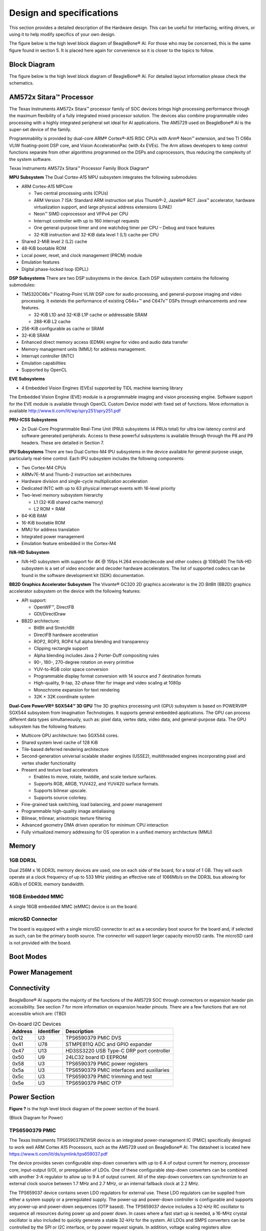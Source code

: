.. _bbai-design-and-specifications:

Design and specifications
#########################

This section provides a detailed description of the Hardware design.
This can be useful for interfacing, writing drivers, or using it to help
modify specifics of your own design.

The figure below is the high level block diagram of BeagleBone® AI. For
those who may be concerned, this is the same figure found in section 5.
It is placed here again for convenience so it is closer to the topics to
follow.

Block Diagram
**************

The figure below is the high level block diagram of BeagleBone® AI. For
detailed layout information please check the schematics.

.. image:: media/BB_AI_Blockdiagram_1000px.jpg
   :align: center
   :alt: beaglebone ai component placement

AM572x Sitara™ Processor
*************************

The Texas Instruments AM572x Sitara™ processor family of SOC devices
brings high processing performance through the maximum flexibility of a
fully integrated mixed processor solution. The devices also combine
programmable video processing with a highly integrated peripheral set
ideal for AI applications. The AM5729 used on BeagleBone® AI is the
super-set device of the family.

Programmability is provided by dual-core ARM® Cortex®-A15 RISC CPUs with
Arm® Neon™ extension, and two TI C66x VLIW floating-point DSP core, and
Vision AccelerationPac (with 4x EVEs). The Arm allows developers to keep
control functions separate from other algorithms programmed on the DSPs
and coprocessors, thus reducing the complexity of the system software.

Texas Instruments AM572x Sitara™ Processor Family Block Diagram\*

.. image:: media/BB_AI_AM5729_blockdiagram.jpg
   :align: center
   :alt: beaglebone ai component placement

**MPU Subsystem** The Dual Cortex-A15 MPU subsystem integrates the
following submodules:

-  ARM Cortex-A15 MPCore

   -  Two central processing units (CPUs)

   -  ARM Version 7 ISA: Standard ARM instruction set plus Thumb®-2,
      Jazelle® RCT Java™ accelerator, hardware virtualization support,
      and large physical address extensions (LPAE)

   -  Neon™ SIMD coprocessor and VFPv4 per CPU

   -  Interrupt controller with up to 160 interrupt requests

   -  One general-purpose timer and one watchdog timer per CPU – Debug
      and trace features

   -  32-KiB instruction and 32-KiB data level 1 (L1) cache per CPU

-  Shared 2-MiB level 2 (L2) cache

-  48-KiB bootable ROM

-  Local power, reset, and clock management (PRCM) module

-  Emulation features

-  Digital phase-locked loop (DPLL)

**DSP Subsystems** There are two DSP subsystems in the device. Each DSP
subsystem contains the following submodules:

-  TMS320C66x™ Floating-Point VLIW DSP core for audio processing, and
   general-purpose imaging and video processing. It extends the
   performance of existing C64x+™ and C647x™ DSPs through enhancements
   and new features.

   -  32-KiB L1D and 32-KiB L1P cache or addressable SRAM

   -  288-KiB L2 cache

-  256-KiB configurable as cache or SRAM

-  32-KiB SRAM

-  Enhanced direct memory access (EDMA) engine for video and audio data
   transfer

-  Memory management units (MMU) for address management.

-  Interrupt controller (INTC)

-  Emulation capabilities

-  Supported by OpenCL

**EVE Subsystems**

-  4 Embedded Vision Engines (EVEs) supported by TIDL machine learning
   library

.. image:: media/BB_AI_EVEmodule.jpg
   :align: center
   :alt: BeagleBone AI component placement

The Embedded Vision Engine (EVE) module is a programmable imaging and
vision processing engine. Software support for the EVE module is
available through OpenCL Custom Device model with fixed set of
functions. More information is available
http://www.ti.com/lit/wp/spry251/spry251.pdf

**PRU-ICSS Subsystems**

-  2x Dual-Core Programmable Real-Time Unit (PRU) subsystems (4 PRUs
   total) for ultra low-latency control and software generated
   peripherals. Access to these powerful subsystems is available through
   through the P8 and P9 headers. These are detailed in Section 7.

**IPU Subsystems** There are two Dual Cortex-M4 IPU subsystems in the
device available for general purpose usage, particularly real-time
control. Each IPU subsystem includes the following components:

-  Two Cortex-M4 CPUs

-  ARMv7E-M and Thumb-2 instruction set architectures

-  Hardware division and single-cycle multiplication acceleration

-  Dedicated INTC with up to 63 physical interrupt events with 16-level
   priority

-  Two-level memory subsystem hierarchy

   -  L1 (32-KiB shared cache memory)

   -  L2 ROM + RAM

-  64-KiB RAM

-  16-KiB bootable ROM

-  MMU for address translation

-  Integrated power management

-  Emulation feature embedded in the Cortex-M4

**IVA-HD Subsystem**

-  IVA-HD subsystem with support for 4K @ 15fps H.264 encode/decode and
   other codecs @ 1080p60 The IVA-HD subsystem is a set of video encoder
   and decoder hardware accelerators. The list of supported codecs can
   be found in the software development kit (SDK) documentation.

**BB2D Graphics Accelerator Subsystem** The Vivante® GC320 2D graphics
accelerator is the 2D BitBlt (BB2D) graphics accelerator subsystem on
the device with the following features:

-  API support:

   -  OpenWF™, DirectFB

   -  GDI/DirectDraw

-  BB2D architecture:

   -  BitBlt and StretchBlt

   -  DirectFB hardware acceleration

   -  ROP2, ROP3, ROP4 full alpha blending and transparency

   -  Clipping rectangle support

   -  Alpha blending includes Java 2 Porter-Duff compositing rules

   -  90-, 180-, 270-degree rotation on every primitive

   -  YUV-to-RGB color space conversion

   -  Programmable display format conversion with 14 source and 7
      destination formats

   -  High-quality, 9-tap, 32-phase filter for image and video scaling
      at 1080p

   -  Monochrome expansion for text rendering

   -  32K × 32K coordinate system

**Dual-Core PowerVR® SGX544™ 3D GPU** The 3D graphics processing unit
(GPU) subsystem is based on POWERVR® SGX544 subsystem from Imagination
Technologies. It supports general embedded applications. The GPU can
process different data types simultaneously, such as: pixel data, vertex
data, video data, and general-purpose data. The GPU subsystem has the
following features:

-  Multicore GPU architecture: two SGX544 cores.

-  Shared system level cache of 128 KiB

-  Tile-based deferred rendering architecture

-  Second-generation universal scalable shader engines (USSE2),
   multithreaded engines incorporating pixel and vertex shader
   functionality

-  Present and texture load accelerators

   -  Enables to move, rotate, twiddle, and scale texture surfaces.

   -  Supports RGB, ARGB, YUV422, and YUV420 surface formats.

   -  Supports bilinear upscale.

   -  Supports source colorkey.

-  Fine-grained task switching, load balancing, and power management

-  Programmable high-quality image antialiasing

-  Bilinear, trilinear, anisotropic texture filtering

-  Advanced geometry DMA driven operation for minimum CPU interaction

-  Fully virtualized memory addressing for OS operation in a unified
   memory architecture (MMU)

Memory
********

.. _bbai_ddr:

1GB DDR3L
==========

Dual 256M x 16 DDR3L memory devices are used, one on each side of the
board, for a total of 1 GB. They will each operate at a clock frequency
of up to 533 MHz yielding an effective rate of 1066Mb/s on the DDR3L bus
allowing for 4GB/s of DDR3L memory bandwidth.

16GB Embedded MMC
===================

A single 16GB embedded MMC (eMMC) device is on the board.


microSD Connector
==================

The board is equipped with a single microSD connector to act as a
secondary boot source for the board and, if selected as such, can be the
primary booth source. The connector will support larger capacity microSD
cards. The microSD card is not provided with the board.

Boot Modes
*************

.. todo:: Need info on BBAI boot mode settings

Power Management
******************

.. todo:: Need info on BBAI power management

Connectivity
******************

.. todo:: Add WiFi/Bluetooth/Ethernet

BeagleBone® AI supports the majority of the functions of the AM5729 SOC
through connectors or expansion header pin accessibility. See section 7
for more information on expansion header pinouts. There are a few
functions that are not accessible which are: (TBD)

.. todo:: This text needs to go somewhere.

.. table:: On-board I2C Devices

   +---------+--------------+-----------------+
   | Address | Identifier   | Description     |
   +=========+==============+=================+
   | 0x12    | U3           | TPS6590379 PMIC |
   |         |              | DVS             |
   +---------+--------------+-----------------+
   | 0x41    | U78          | STMPE811Q ADC   |
   |         |              | and GPIO        |
   |         |              | expander        |
   +---------+--------------+-----------------+
   | 0x47    | U13          | HD3SS3220 USB   |
   |         |              | Type-C DRP port |
   |         |              | controller      |
   +---------+--------------+-----------------+
   | 0x50    | U9           | 24LC32 board ID |
   |         |              | EEPROM          |
   +---------+--------------+-----------------+
   | 0x58    | U3           | TPS6590379 PMIC |
   |         |              | power registers |
   +---------+--------------+-----------------+
   | 0x5a    | U3           | TPS6590379 PMIC |
   |         |              | interfaces and  |
   |         |              | auxiliaries     |
   +---------+--------------+-----------------+
   | 0x5c    | U3           | TPS6590379 PMIC |
   |         |              | trimming and    |
   |         |              | test            |
   +---------+--------------+-----------------+
   | 0x5e    | U3           | TPS6590379 PMIC |
   |         |              | OTP             |
   +---------+--------------+-----------------+

Power Section
**************

**Figure ?** is the high level block diagram of the power section of the
board.

(Block Diagram for Power)

TPS6590379 PMIC
=================

The Texas Instruments TPS6590379ZWSR device is an integrated
power-management IC (PMIC) specifically designed to work well ARM Cortex
A15 Processors, such as the AM5729 used on BeagleBone® AI. The datasheet
is located here https://www.ti.com/lit/ds/symlink/tps659037.pdf

The device provides seven configurable step-down converters with up to 6
A of output current for memory, processor core, input-output (I/O), or
preregulation of LDOs. One of these configurable step-down converters
can be combined with another 3-A regulator to allow up to 9 A of output
current. All of the step-down converters can synchronize to an external
clock source between 1.7 MHz and 2.7 MHz, or an internal fallback clock
at 2.2 MHz.

The TPS659037 device contains seven LDO regulators for external use.
These LDO regulators can be supplied from either a system supply or a
preregulated supply. The power-up and power-down controller is
configurable and supports any power-up and power-down sequences (OTP
based). The TPS659037 device includes a 32-kHz RC oscillator to sequence
all resources during power up and power down. In cases where a fast
start up is needed, a 16-MHz crystal oscillator is also included to
quickly generate a stable 32-kHz for the system. All LDOs and SMPS
converters can be controlled by the SPI or I2C interface, or by power
request signals. In addition, voltage scaling registers allow
transitioning the SMPS to different voltages by SPI, I2C, or roof and
floor control.

One dedicated pin in each package can be configured as part of the
power-up sequence to control external resources. General-purpose
input-output (GPIO) functionality is available and two GPIOs can be
configured as part of the power-up sequence to control external
resources. Power request signals enable power mode control for power
optimization. The device includes a general-purpose sigma-delta
analog-to-digital converter (GPADC) with three external input channels.

.. image:: media/BB_AI_PMIC_schematicpg3_900px.png
   :align: center
   :alt: beaglebone ai user interface placement

USB-C Power
============

Below image shows how the USB-C power input is connected to the **TPS6590379**.

.. todo:: (Schematic screenshot)

Power Button
=============

.. image:: media/BB_AI_Userinterface_800px.png
   :alt: beaglebone ai user interface placement

.. _eMMC-flash-memory:

eMMC Flash Memory (16GB)
**************************

eMMC Device
=============

eMMC Circuit Design
=====================

Board ID
===========

A board identifier is placed on the eMMC in the second linear boot
partition (/dev/mmcblk1boot1). Reserved bytes up to 32k (0x8000) are
filled with “FF”.

.. table:: Board ID 

   +----------------+----------------+----------------------------------+
   | Name           | Size (bytes)   | Contents                         |
   +================+================+==================================+
   | Header         | 4              | MSB 0xEE3355AA LSB (stored LSB   |
   |                |                | first)                           |
   +----------------+----------------+----------------------------------+
   | Board Name     | 8              | Name for board in ASCII          |
   |                |                | “BBONE-AI” = BeagleBone AI       |
   +----------------+----------------+----------------------------------+
   | Version        | 4              | Hardware version code for board  |
   |                |                | in ASCII “00A1” = rev. A1        |
   +----------------+----------------+----------------------------------+
   | Serial Number  | 14             | Serial number of the board. This |
   |                |                | is a 14 character string which   |
   |                |                | is:                              |
   |                |                |                                  |
   |                |                | WWYYEMAInnnnnn                   |
   |                |                |                                  |
   |                |                | where:                           |
   |                |                |                                  |
   |                |                | -  WW = 2 digit week of the year |
   |                |                |    of production                 |
   |                |                |                                  |
   |                |                | -  YY = 2 digit year of          |
   |                |                |    production                    |
   |                |                |                                  |
   |                |                | -  EM = Embest                   |
   |                |                |                                  |
   |                |                | -  AI = BeagleBone AI            |
   |                |                |                                  |
   |                |                | -  nnnnnn = incrementing board   |
   |                |                |    number                        |
   +----------------+----------------+----------------------------------+

.. code-block:: shell

   debian@beaglebone:~$ sudo hexdump -C /dev/mmcblk1boot1
   00000000  aa 55 33 ee 42 42 4f 4e  45 2d 41 49 30 30 41 31  |.U3.BBONE-AI00A1|
   00000010  31 39 33 33 45 4d 41 49  30 30 30 38 30 33 ff ff  |1933EMAI000803..|
   00000020  ff ff ff ff ff ff ff ff  ff ff ff ff ff ff ff ff  |................|
   *
   00008000  00 00 00 00 00 00 00 00  00 00 00 00 00 00 00 00  |................|
   *
   00400000

Wireless Communication: 802.11 ac & Bluetooth: AzureWave AW-CM256SM
*********************************************************************

Datasheet
https://storage.googleapis.com/wzukusers/user-26561200/documents/5b7d0fe3c3f29Ct6k0QI/AW-CM256SM_DS_Rev%2015_CYW.pdf
Wireless connectivity is provided on BeagleBone® AI via the AzureWave
Technologies AW-CM256SM IEEE 802.11a/b/g/n/ac Wi-Fi with Bluetooth 4.2
Combo Stamp Module.

This highly integrated wireless local area network (WLAN) solution
combines Bluetooth 4.2 and provides a complete 2.4GHz Bluetooth system
which is fully compliant to Bluetooth 4.2 and v2.1 that supports EDR of
2Mbps and 3Mbps for data and audio communications. It enables a high
performance, cost effective, low power, compact solution that easily
fits onto the SDIO and UART combo stamp module.

Compliant with the IEEE 802.11a/b/g/n/ac standard, AW-CM256SM uses
Direct Sequence Spread Spectrum (DSSS), Orthogonal Frequency Division
Multiplexing (OFDM), BPSK, QPSK, CCK and QAM baseband modulation
technologies. Compare to 802.11n technology, 802.11ac provides a big
improvement on speed and range.

The AW-CM256SM module adopts a Cypress solution. The module design is
based on the Cypress CYP43455 single chip.

WLAN on the AzureWave AW-CM256SM
==================================

High speed wireless connection up to 433.3Mbps transmit/receive PHY rate using 80MHz bandwidth,

* 1 antennas to support 1(Transmit) and 1(Receive) technology and Bluetooth 
* WCS (Wireless Coexistence System)
* Low power consumption and high performance 
* Enhanced wireless security 
* Fully speed operation with Piconet and Scatternet support 
* 12mm(L) x 12mm(W) x1.65mm(H) LGA package 
* Dual - band 2.4 GHz and 5GHz 802.11 a/b/g/n/ac 
* External Crystal


Bluetooth on the AzureWave AW-CM256S
======================================

-  1 antennas to support 1(Transmit) and 1(Receive) technology and Bluetooth

-  Fully qualified Bluetooth BT4.2

-  Enhanced Data Rate(EDR) compliant for both 2Mbps and 3Mbps supported

-  High speed UART and PCM for Bluetooth

HDMI
*****

The HDMI interface is aligned with the HDMI TMDS single stream standard
v1.4a (720p @60Hz to 1080p @24Hz) and the HDMI v1.3 (1080p @60Hz): 3
data channels, plus 1 clock channel is supported (differential).

.. todo:: Verify it isn’t better than this. Doesn’t seem right.

PRU-ICSS
*********

The Texas Instruments AM5729 Sitara™ provides 2 Programmable Real-Time
Unit Subsystem and Industrial Communciation Subsystems. (PRU-ICSS1 and
PRU-ICSS2).

Within each PRU-ICSS are dual 32-bit Load / Store RISC CPU cores:
Programmable Real-Time Units (PRU0 and PRU1), shared data and
instruction memories, internal peripheral modules and an interrupt
controller. Therefore the SoC is providing a total of 4 PRU 32-bit RISC
CPU’s:

-  PRU-ICSS1 PRU0

-  PRU-ICSS1 PRU1

-  PRU-ICSS2 PRU0

-  PRU-ICSS2 PRU1

The programmable nature of the PRUs, along with their access to pins,
events and all SoC resources, provides flexibility in implementing fast
real-time responses, specialized data handling operations, peripheral
interfaces and in off-loading tasks from the other processor cores of
the SoC.

PRU-ICSS Features
==================

Each of the 2 PRU-ICSS (PRU-ICSS1 and PRU-ICSS2) includes the following main features: 

* 2 Independent programmable real-time (PRU) cores (PRU0 and PRU1) 
* 21x Enhanced GPIs (EGPIs) and 21x Enhanced GPOs (EGPOs) with asynchronous capture and serial support per each PRU CPU core
* One Ethernet MII_RT module (PRU-ICSS_MII_RT) with two MII ports and configurable connections to PRUs 
* 1 MDIO Port (PRU-ICSS_MII_MDIO) 
* One Industrial Ethernet Peripheral (IEP) to manage/generate Industrial Ethernet functions 
* 1 x 16550-compatible UART with a dedicated 192 MHz clock to support 12Mbps Profibus 
* 1 Industrial Ethernet timer with 7/9 capture and 8 compare events 
* 1 Enhanced Capture Module (ECAP) 
* 1 Interrupt Controller (PRU-ICSS_INTC) 
* A flexible power management support 
* Integrated switched central resource with programmable priority 
* Parity control supported by all memories

PRU-ICSS Block Diagram
========================

Below is a high level block diagram of one of the PRU-ICSS Subsystems

.. image:: media/BB_AI_PRU_block_diagram.jpg
   :align: center
   :alt: beaglebone ai component placement

PRU-ICSS Resources and FAQ’s
*****************************

Resources

-  Great resources for PRU and BeagleBone® has been compiled here https://beagleboard.org/pru
-  The PRU Cookbook provides examples and getting started information :ref:`pru-cookbook-home`
-  Detailed specification is available at http://processors.wiki.ti.com/index.php/PRU-ICSS

FAQ

-  Q: Is it possible to configure the Ethernet MII to be accessed via a
   PRU MII?

-  A: TBD

PRU-ICSS1 Pin Access
======================

The table below shows which PRU-ICSS1 signals can be accessed on
BeagleBone® AI and on which connector and pins they are accessible from.
Some signals are accessible on the same pins. Signal Names reveal which
PRU-ICSS Subsystem is being addressed. pr1 is PRU-ICSS1 and pr2 is
PRU-ICSS2

.. raw:: latex

  \begin{landscape}
  \small

.. table:: PRU-ICSS1 Pin Access

   +-------------------+----------------+---+---+------+---+------+---+
   | SIGNAL NAME       | DESCRIPTION    | T | P | HE   | M | HE   | M |
   |                   |                | Y | R | ADER | O | ADER | O |
   |                   |                | P | O | _PIN | D | _PIN | D |
   |                   |                | E | C |      | E |      | E |
   +===================+================+===+===+======+===+======+===+
   | pr1_pru0_gpo0     | PRU0           | O | A | NA   |   |      |   |
   |                   | G              |   | H |      |   |      |   |
   |                   | eneral-Purpose |   | 6 |      |   |      |   |
   |                   | Output         |   |   |      |   |      |   |
   +-------------------+----------------+---+---+------+---+------+---+
   | pr1_pru0_gpo1     | PRU0           | O | A | NA   |   |      |   |
   |                   | G              |   | H |      |   |      |   |
   |                   | eneral-Purpose |   | 3 |      |   |      |   |
   |                   | Output         |   |   |      |   |      |   |
   +-------------------+----------------+---+---+------+---+------+---+
   | pr1_pru0_gpo2     | PRU0           | O | A | NA   |   |      |   |
   |                   | G              |   | H |      |   |      |   |
   |                   | eneral-Purpose |   | 5 |      |   |      |   |
   |                   | Output         |   |   |      |   |      |   |
   +-------------------+----------------+---+---+------+---+------+---+
   | pr1_pru0_gpo3     | PRU0           | O | A | P    | M |      |   |
   |                   | G              |   | G | 8_12 | O |      |   |
   |                   | eneral-Purpose |   | 6 |      | D |      |   |
   |                   | Output         |   |   |      | E |      |   |
   |                   |                |   |   |      | 1 |      |   |
   |                   |                |   |   |      | 3 |      |   |
   +-------------------+----------------+---+---+------+---+------+---+
   | pr1_pru0_gpo4     | PRU0           | O | A | P    | M |      |   |
   |                   | G              |   | H | 8_11 | O |      |   |
   |                   | eneral-Purpose |   | 4 |      | D |      |   |
   |                   | Output         |   |   |      | E |      |   |
   |                   |                |   |   |      | 1 |      |   |
   |                   |                |   |   |      | 3 |      |   |
   +-------------------+----------------+---+---+------+---+------+---+
   | pr1_pru0_gpo5     | PRU0           | O | A | P    | M |      |   |
   |                   | G              |   | G | 9_15 | O |      |   |
   |                   | eneral-Purpose |   | 4 |      | D |      |   |
   |                   | Output         |   |   |      | E |      |   |
   |                   |                |   |   |      | 1 |      |   |
   |                   |                |   |   |      | 3 |      |   |
   +-------------------+----------------+---+---+------+---+------+---+
   | pr1_pru0_gpo6     | PRU0           | O | A | NA   |   |      |   |
   |                   | G              |   | G |      |   |      |   |
   |                   | eneral-Purpose |   | 2 |      |   |      |   |
   |                   | Output         |   |   |      |   |      |   |
   +-------------------+----------------+---+---+------+---+------+---+
   | pr1_pru0_gpo7     | PRU0           | O | A | NA   |   |      |   |
   |                   | G              |   | G |      |   |      |   |
   |                   | eneral-Purpose |   | 3 |      |   |      |   |
   |                   | Output         |   |   |      |   |      |   |
   +-------------------+----------------+---+---+------+---+------+---+
   | pr1_pru0_gpo8     | PRU0           | O | A | NA   |   |      |   |
   |                   | G              |   | G |      |   |      |   |
   |                   | eneral-Purpose |   | 5 |      |   |      |   |
   |                   | Output         |   |   |      |   |      |   |
   +-------------------+----------------+---+---+------+---+------+---+
   | pr1_pru0_gpo9     | PRU0           | O | A | NA   |   |      |   |
   |                   | G              |   | F |      |   |      |   |
   |                   | eneral-Purpose |   | 2 |      |   |      |   |
   |                   | Output         |   |   |      |   |      |   |
   +-------------------+----------------+---+---+------+---+------+---+
   | pr1_pru0_gpo10    | PRU0           | O | A | NA   |   |      |   |
   |                   | G              |   | F |      |   |      |   |
   |                   | eneral-Purpose |   | 6 |      |   |      |   |
   |                   | Output         |   |   |      |   |      |   |
   +-------------------+----------------+---+---+------+---+------+---+
   | pr1_pru0_gpo11    | PRU0           | O | A | NA   |   |      |   |
   |                   | G              |   | F |      |   |      |   |
   |                   | eneral-Purpose |   | 3 |      |   |      |   |
   |                   | Output         |   |   |      |   |      |   |
   +-------------------+----------------+---+---+------+---+------+---+
   | pr1_pru0_gpo12    | PRU0           | O | A | NA   |   |      |   |
   |                   | G              |   | F |      |   |      |   |
   |                   | eneral-Purpose |   | 4 |      |   |      |   |
   |                   | Output         |   |   |      |   |      |   |
   +-------------------+----------------+---+---+------+---+------+---+
   | pr1_pru0_gpo13    | PRU0           | O | A | NA   |   |      |   |
   |                   | G              |   | F |      |   |      |   |
   |                   | eneral-Purpose |   | 1 |      |   |      |   |
   |                   | Output         |   |   |      |   |      |   |
   +-------------------+----------------+---+---+------+---+------+---+
   | pr1_pru0_gpo14    | PRU0           | O | A | NA   |   |      |   |
   |                   | G              |   | E |      |   |      |   |
   |                   | eneral-Purpose |   | 3 |      |   |      |   |
   |                   | Output         |   |   |      |   |      |   |
   +-------------------+----------------+---+---+------+---+------+---+
   | pr1_pru0_gpo15    | PRU0           | O | A | NA   |   |      |   |
   |                   | G              |   | E |      |   |      |   |
   |                   | eneral-Purpose |   | 5 |      |   |      |   |
   |                   | Output         |   |   |      |   |      |   |
   +-------------------+----------------+---+---+------+---+------+---+
   | pr1_pru0_gpo16    | PRU0           | O | A | NA   |   |      |   |
   |                   | G              |   | E |      |   |      |   |
   |                   | eneral-Purpose |   | 1 |      |   |      |   |
   |                   | Output         |   |   |      |   |      |   |
   +-------------------+----------------+---+---+------+---+------+---+
   | pr1_pru0_gpo17    | PRU0           | O | A | P    | M |      |   |
   |                   | G              |   | E | 9_26 | O |      |   |
   |                   | eneral-Purpose |   | 2 |      | D |      |   |
   |                   | Output         |   |   |      | E |      |   |
   |                   |                |   |   |      | 1 |      |   |
   |                   |                |   |   |      | 3 |      |   |
   +-------------------+----------------+---+---+------+---+------+---+
   | pr1_pru0_gpo18    | PRU0           | O | A | NA   |   |      |   |
   |                   | G              |   | E |      |   |      |   |
   |                   | eneral-Purpose |   | 6 |      |   |      |   |
   |                   | Output         |   |   |      |   |      |   |
   +-------------------+----------------+---+---+------+---+------+---+
   | pr1_pru0_gpo19    | PRU0           | O | A | NA   |   |      |   |
   |                   | G              |   | D |      |   |      |   |
   |                   | eneral-Purpose |   | 2 |      |   |      |   |
   |                   | Output         |   |   |      |   |      |   |
   +-------------------+----------------+---+---+------+---+------+---+
   | pr1_pru0_gpo20    | PRU0           | O | A | NA   |   |      |   |
   |                   | G              |   | D |      |   |      |   |
   |                   | eneral-Purpose |   | 3 |      |   |      |   |
   |                   | Output         |   |   |      |   |      |   |
   +-------------------+----------------+---+---+------+---+------+---+
   | pr1_pru0_gpi0     | PRU0           | I | A | NA   |   |      |   |
   |                   | G              |   | H |      |   |      |   |
   |                   | eneral-Purpose |   | 6 |      |   |      |   |
   |                   | Input          |   |   |      |   |      |   |
   +-------------------+----------------+---+---+------+---+------+---+
   | pr1_pru0_gpi1     | PRU0           | I | A | NA   |   |      |   |
   |                   | G              |   | H |      |   |      |   |
   |                   | eneral-Purpose |   | 3 |      |   |      |   |
   |                   | Input          |   |   |      |   |      |   |
   +-------------------+----------------+---+---+------+---+------+---+
   | pr1_pru0_gpi2     | PRU0           | I | A | NA   |   |      |   |
   |                   | G              |   | H |      |   |      |   |
   |                   | eneral-Purpose |   | 5 |      |   |      |   |
   |                   | Input          |   |   |      |   |      |   |
   +-------------------+----------------+---+---+------+---+------+---+
   | pr1_pru0_gpi3     | PRU0           | I | A | P    | M |      |   |
   |                   | G              |   | G | 8_12 | O |      |   |
   |                   | eneral-Purpose |   | 6 |      | D |      |   |
   |                   | Input          |   |   |      | E |      |   |
   |                   |                |   |   |      | 1 |      |   |
   |                   |                |   |   |      | 2 |      |   |
   +-------------------+----------------+---+---+------+---+------+---+
   | pr1_pru0_gpi4     | PRU0           | I | A | P    | M |      |   |
   |                   | G              |   | H | 8_11 | O |      |   |
   |                   | eneral-Purpose |   | 4 |      | D |      |   |
   |                   | Input          |   |   |      | E |      |   |
   |                   |                |   |   |      | 1 |      |   |
   |                   |                |   |   |      | 2 |      |   |
   +-------------------+----------------+---+---+------+---+------+---+
   | pr1_pru0_gpi5     | PRU0           | I | A | P    | M |      |   |
   |                   | G              |   | G | 9_15 | O |      |   |
   |                   | eneral-Purpose |   | 4 |      | D |      |   |
   |                   | Input          |   |   |      | E |      |   |
   |                   |                |   |   |      | 1 |      |   |
   |                   |                |   |   |      | 2 |      |   |
   +-------------------+----------------+---+---+------+---+------+---+
   | pr1_pru0_gpi6     | PRU0           | I | A | NA   |   |      |   |
   |                   | G              |   | G |      |   |      |   |
   |                   | eneral-Purpose |   | 2 |      |   |      |   |
   |                   | Input          |   |   |      |   |      |   |
   +-------------------+----------------+---+---+------+---+------+---+
   | pr1_pru0_gpi7     | PRU0           | I | A | NA   |   |      |   |
   |                   | G              |   | G |      |   |      |   |
   |                   | eneral-Purpose |   | 3 |      |   |      |   |
   |                   | Input          |   |   |      |   |      |   |
   +-------------------+----------------+---+---+------+---+------+---+
   | pr1_pru0_gpi8     | PRU0           | I | A | NA   |   |      |   |
   |                   | G              |   | G |      |   |      |   |
   |                   | eneral-Purpose |   | 5 |      |   |      |   |
   |                   | Input          |   |   |      |   |      |   |
   +-------------------+----------------+---+---+------+---+------+---+
   | pr1_pru0_gpi9     | PRU0           | I | A | NA   |   |      |   |
   |                   | G              |   | F |      |   |      |   |
   |                   | eneral-Purpose |   | 2 |      |   |      |   |
   |                   | Input          |   |   |      |   |      |   |
   +-------------------+----------------+---+---+------+---+------+---+
   | pr1_pru0_gpi10    | PRU0           | I | A | NA   |   |      |   |
   |                   | G              |   | F |      |   |      |   |
   |                   | eneral-Purpose |   | 6 |      |   |      |   |
   |                   | Input          |   |   |      |   |      |   |
   +-------------------+----------------+---+---+------+---+------+---+
   | pr1_pru0_gpi11    | PRU0           | I | A | NA   |   |      |   |
   |                   | G              |   | F |      |   |      |   |
   |                   | eneral-Purpose |   | 3 |      |   |      |   |
   |                   | Input          |   |   |      |   |      |   |
   +-------------------+----------------+---+---+------+---+------+---+
   | pr1_pru0_gpi12    | PRU0           | I | A | NA   |   |      |   |
   |                   | G              |   | F |      |   |      |   |
   |                   | eneral-Purpose |   | 4 |      |   |      |   |
   |                   | Input          |   |   |      |   |      |   |
   +-------------------+----------------+---+---+------+---+------+---+
   | pr1_pru0_gpi13    | PRU0           | I | A | NA   |   |      |   |
   |                   | G              |   | F |      |   |      |   |
   |                   | eneral-Purpose |   | 1 |      |   |      |   |
   |                   | Input          |   |   |      |   |      |   |
   +-------------------+----------------+---+---+------+---+------+---+
   | pr1_pru0_gpi14    | PRU0           | I | A | NA   |   |      |   |
   |                   | G              |   | E |      |   |      |   |
   |                   | eneral-Purpose |   | 3 |      |   |      |   |
   |                   | Input          |   |   |      |   |      |   |
   +-------------------+----------------+---+---+------+---+------+---+
   | pr1_pru0_gpi15    | PRU0           | I | A | NA   |   |      |   |
   |                   | G              |   | E |      |   |      |   |
   |                   | eneral-Purpose |   | 5 |      |   |      |   |
   |                   | Input          |   |   |      |   |      |   |
   +-------------------+----------------+---+---+------+---+------+---+
   | pr1_pru0_gpi16    | PRU0           | I | A | NA   |   |      |   |
   |                   | G              |   | E |      |   |      |   |
   |                   | eneral-Purpose |   | 1 |      |   |      |   |
   |                   | Input          |   |   |      |   |      |   |
   +-------------------+----------------+---+---+------+---+------+---+
   | pr1_pru0_gpi17    | PRU0           | I | A | P    | M |      |   |
   |                   | G              |   | E | 9_26 | O |      |   |
   |                   | eneral-Purpose |   | 2 |      | D |      |   |
   |                   | Input          |   |   |      | E |      |   |
   |                   |                |   |   |      | 1 |      |   |
   |                   |                |   |   |      | 2 |      |   |
   +-------------------+----------------+---+---+------+---+------+---+
   | pr1_pru0_gpi18    | PRU0           | I | A | NA   |   |      |   |
   |                   | G              |   | E |      |   |      |   |
   |                   | eneral-Purpose |   | 6 |      |   |      |   |
   |                   | Input          |   |   |      |   |      |   |
   +-------------------+----------------+---+---+------+---+------+---+
   | pr1_pru0_gpi19    | PRU0           | I | A | NA   |   |      |   |
   |                   | G              |   | D |      |   |      |   |
   |                   | eneral-Purpose |   | 2 |      |   |      |   |
   |                   | Input          |   |   |      |   |      |   |
   +-------------------+----------------+---+---+------+---+------+---+
   | pr1_pru0_gpi20    | PRU0           | I | A | NA   |   |      |   |
   |                   | G              |   | D |      |   |      |   |
   |                   | eneral-Purpose |   | 3 |      |   |      |   |
   |                   | Input          |   |   |      |   |      |   |
   +-------------------+----------------+---+---+------+---+------+---+
   | pr1_pru1_gpo0     | PRU1           | O | E | NA   |   |      |   |
   |                   | G              |   | 2 |      |   |      |   |
   |                   | eneral-Purpose |   |   |      |   |      |   |
   |                   | Output         |   |   |      |   |      |   |
   +-------------------+----------------+---+---+------+---+------+---+
   | pr1_pru1_gpo1     | PRU1           | O | D | P    | M |      |   |
   |                   | G              |   | 2 | 9_20 | O |      |   |
   |                   | eneral-Purpose |   |   |      | D |      |   |
   |                   | Output         |   |   |      | E |      |   |
   |                   |                |   |   |      | 1 |      |   |
   |                   |                |   |   |      | 3 |      |   |
   +-------------------+----------------+---+---+------+---+------+---+
   | pr1_pru1_gpo2     | PRU1           | O | F | P    | M |      |   |
   |                   | G              |   | 4 | 9_19 | O |      |   |
   |                   | eneral-Purpose |   |   |      | D |      |   |
   |                   | Output         |   |   |      | E |      |   |
   |                   |                |   |   |      | 1 |      |   |
   |                   |                |   |   |      | 3 |      |   |
   +-------------------+----------------+---+---+------+---+------+---+
   | pr1_pru1_gpo3     | PRU1           | O | C | P    | M |      |   |
   |                   | G              |   | 1 | 9_41 | O |      |   |
   |                   | eneral-Purpose |   |   |      | D |      |   |
   |                   | Output         |   |   |      | E |      |   |
   |                   |                |   |   |      | 1 |      |   |
   |                   |                |   |   |      | 3 |      |   |
   +-------------------+----------------+---+---+------+---+------+---+
   | pr1_pru1_gpo4     | PRU1           | O | E | NA   |   |      |   |
   |                   | G              |   | 4 |      |   |      |   |
   |                   | eneral-Purpose |   |   |      |   |      |   |
   |                   | Output         |   |   |      |   |      |   |
   +-------------------+----------------+---+---+------+---+------+---+
   | pr1_pru1_gpo5     | PRU1           | O | F | P    | M |      |   |
   |                   | G              |   | 5 | 8_18 | O |      |   |
   |                   | eneral-Purpose |   |   |      | D |      |   |
   |                   | Output         |   |   |      | E |      |   |
   |                   |                |   |   |      | 1 |      |   |
   |                   |                |   |   |      | 3 |      |   |
   +-------------------+----------------+---+---+------+---+------+---+
   | pr1_pru1_gpo6     | PRU1           | O | E | P    | M |      |   |
   |                   | G              |   | 6 | 8_19 | O |      |   |
   |                   | eneral-Purpose |   |   |      | D |      |   |
   |                   | Output         |   |   |      | E |      |   |
   |                   |                |   |   |      | 1 |      |   |
   |                   |                |   |   |      | 3 |      |   |
   +-------------------+----------------+---+---+------+---+------+---+
   | pr1_pru1_gpo7     | PRU1           | O | D | P    | M |      |   |
   |                   | G              |   | 3 | 8_13 | O |      |   |
   |                   | eneral-Purpose |   |   |      | D |      |   |
   |                   | Output         |   |   |      | E |      |   |
   |                   |                |   |   |      | 1 |      |   |
   |                   |                |   |   |      | 3 |      |   |
   +-------------------+----------------+---+---+------+---+------+---+
   | pr1_pru1_gpo8     | PRU1           | O | F | NA   |   |      |   |
   |                   | G              |   | 6 |      |   |      |   |
   |                   | eneral-Purpose |   |   |      |   |      |   |
   |                   | Output         |   |   |      |   |      |   |
   +-------------------+----------------+---+---+------+---+------+---+
   | pr1_pru1_gpo9     | PRU1           | O | D | P    | M |      |   |
   |                   | G              |   | 5 | 8_14 | O |      |   |
   |                   | eneral-Purpose |   |   |      | D |      |   |
   |                   | Output         |   |   |      | E |      |   |
   |                   |                |   |   |      | 1 |      |   |
   |                   |                |   |   |      | 3 |      |   |
   +-------------------+----------------+---+---+------+---+------+---+
   | pr1_pru1_gpo10    | PRU1           | O | C | P    | M |      |   |
   |                   | G              |   | 2 | 9_42 | O |      |   |
   |                   | eneral-Purpose |   |   |      | D |      |   |
   |                   | Output         |   |   |      | E |      |   |
   |                   |                |   |   |      | 1 |      |   |
   |                   |                |   |   |      | 3 |      |   |
   +-------------------+----------------+---+---+------+---+------+---+
   | pr1_pru1_gpo11    | PRU1           | O | C | P    | M |      |   |
   |                   | G              |   | 3 | 9_27 | O |      |   |
   |                   | eneral-Purpose |   |   |      | D |      |   |
   |                   | Output         |   |   |      | E |      |   |
   |                   |                |   |   |      | 1 |      |   |
   |                   |                |   |   |      | 3 |      |   |
   +-------------------+----------------+---+---+------+---+------+---+
   | pr1_pru1_gpo12    | PRU1           | O | C | NA   |   |      |   |
   |                   | G              |   | 4 |      |   |      |   |
   |                   | eneral-Purpose |   |   |      |   |      |   |
   |                   | Output         |   |   |      |   |      |   |
   +-------------------+----------------+---+---+------+---+------+---+
   | pr1_pru1_gpo13    | PRU1           | O | B | NA   |   |      |   |
   |                   | G              |   | 2 |      |   |      |   |
   |                   | eneral-Purpose |   |   |      |   |      |   |
   |                   | Output         |   |   |      |   |      |   |
   +-------------------+----------------+---+---+------+---+------+---+
   | pr1_pru1_gpo14    | PRU1           | O | D | P    | M |      |   |
   |                   | G              |   | 6 | 9_14 | O |      |   |
   |                   | eneral-Purpose |   |   |      | D |      |   |
   |                   | Output         |   |   |      | E |      |   |
   |                   |                |   |   |      | 1 |      |   |
   |                   |                |   |   |      | 3 |      |   |
   +-------------------+----------------+---+---+------+---+------+---+
   | pr1_pru1_gpo15    | PRU1           | O | C | P    | M |      |   |
   |                   | G              |   | 5 | 9_16 | O |      |   |
   |                   | eneral-Purpose |   |   |      | D |      |   |
   |                   | Output         |   |   |      | E |      |   |
   |                   |                |   |   |      | 1 |      |   |
   |                   |                |   |   |      | 3 |      |   |
   +-------------------+----------------+---+---+------+---+------+---+
   | pr1_pru1_gpo16    | PRU1           | O | A | P    | M |      |   |
   |                   | G              |   | 3 | 8_15 | O |      |   |
   |                   | eneral-Purpose |   |   |      | D |      |   |
   |                   | Output         |   |   |      | E |      |   |
   |                   |                |   |   |      | 1 |      |   |
   |                   |                |   |   |      | 3 |      |   |
   +-------------------+----------------+---+---+------+---+------+---+
   | pr1_pru1_gpo17    | PRU1           | O | B | P    | M |      |   |
   |                   | G              |   | 3 | 8_26 | O |      |   |
   |                   | eneral-Purpose |   |   |      | D |      |   |
   |                   | Output         |   |   |      | E |      |   |
   |                   |                |   |   |      | 1 |      |   |
   |                   |                |   |   |      | 3 |      |   |
   +-------------------+----------------+---+---+------+---+------+---+
   | pr1_pru1_gpo18    | PRU1           | O | B | P    | M |      |   |
   |                   | G              |   | 4 | 8_16 | O |      |   |
   |                   | eneral-Purpose |   |   |      | D |      |   |
   |                   | Output         |   |   |      | E |      |   |
   |                   |                |   |   |      | 1 |      |   |
   |                   |                |   |   |      | 3 |      |   |
   +-------------------+----------------+---+---+------+---+------+---+
   | pr1_pru1_gpo19    | PRU1           | O | B | NA   |   |      |   |
   |                   | G              |   | 5 |      |   |      |   |
   |                   | eneral-Purpose |   |   |      |   |      |   |
   |                   | Output         |   |   |      |   |      |   |
   +-------------------+----------------+---+---+------+---+------+---+
   | pr1_pru1_gpo20    | PRU1           | O | A | NA   |   |      |   |
   |                   | G              |   | 4 |      |   |      |   |
   |                   | eneral-Purpose |   |   |      |   |      |   |
   |                   | Output         |   |   |      |   |      |   |
   +-------------------+----------------+---+---+------+---+------+---+
   | pr1_pru1_gpi0     | PRU1           | I | E | NA   |   |      |   |
   |                   | G              |   | 2 |      |   |      |   |
   |                   | eneral-Purpose |   |   |      |   |      |   |
   |                   | Input          |   |   |      |   |      |   |
   +-------------------+----------------+---+---+------+---+------+---+
   | pr1_pru1_gpi1     | PRU1           | I | D | P    | M |      |   |
   |                   | G              |   | 2 | 9_20 | O |      |   |
   |                   | eneral-Purpose |   |   |      | D |      |   |
   |                   | Input          |   |   |      | E |      |   |
   |                   |                |   |   |      | 1 |      |   |
   |                   |                |   |   |      | 2 |      |   |
   +-------------------+----------------+---+---+------+---+------+---+
   | pr1_pru1_gpi2     | PRU1           | I | F | P    | M |      |   |
   |                   | G              |   | 4 | 9_19 | O |      |   |
   |                   | eneral-Purpose |   |   |      | D |      |   |
   |                   | Input          |   |   |      | E |      |   |
   |                   |                |   |   |      | 1 |      |   |
   |                   |                |   |   |      | 2 |      |   |
   +-------------------+----------------+---+---+------+---+------+---+
   | pr1_pru1_gpi3     | PRU1           | I | C | P    | M |      |   |
   |                   | G              |   | 1 | 9_41 | O |      |   |
   |                   | eneral-Purpose |   |   |      | D |      |   |
   |                   | Input          |   |   |      | E |      |   |
   |                   |                |   |   |      | 1 |      |   |
   |                   |                |   |   |      | 2 |      |   |
   +-------------------+----------------+---+---+------+---+------+---+
   | pr1_pru1_gpi4     | PRU1           | I | E | NA   |   |      |   |
   |                   | G              |   | 4 |      |   |      |   |
   |                   | eneral-Purpose |   |   |      |   |      |   |
   |                   | Input          |   |   |      |   |      |   |
   +-------------------+----------------+---+---+------+---+------+---+
   | pr1_pru1_gpi5     | PRU1           | I | F | P    | M |      |   |
   |                   | G              |   | 5 | 8_18 | O |      |   |
   |                   | eneral-Purpose |   |   |      | D |      |   |
   |                   | Input          |   |   |      | E |      |   |
   |                   |                |   |   |      | 1 |      |   |
   |                   |                |   |   |      | 2 |      |   |
   +-------------------+----------------+---+---+------+---+------+---+
   | pr1_pru1_gpi6     | PRU1           | I | E | P    | M |      |   |
   |                   | G              |   | 6 | 8_19 | O |      |   |
   |                   | eneral-Purpose |   |   |      | D |      |   |
   |                   | Input          |   |   |      | E |      |   |
   |                   |                |   |   |      | 1 |      |   |
   |                   |                |   |   |      | 2 |      |   |
   +-------------------+----------------+---+---+------+---+------+---+
   | pr1_pru1_gpi7     | PRU1           | I | D | P    | M |      |   |
   |                   | G              |   | 3 | 8_13 | O |      |   |
   |                   | eneral-Purpose |   |   |      | D |      |   |
   |                   | Input          |   |   |      | E |      |   |
   |                   |                |   |   |      | 1 |      |   |
   |                   |                |   |   |      | 2 |      |   |
   +-------------------+----------------+---+---+------+---+------+---+
   | pr1_pru1_gpi8     | PRU1           | I | F | NA   |   |      |   |
   |                   | G              |   | 6 |      |   |      |   |
   |                   | eneral-Purpose |   |   |      |   |      |   |
   |                   | Input          |   |   |      |   |      |   |
   +-------------------+----------------+---+---+------+---+------+---+
   | pr1_pru1_gpi9     | PRU1           | I | D | P    | M |      |   |
   |                   | G              |   | 5 | 8_14 | O |      |   |
   |                   | eneral-Purpose |   |   |      | D |      |   |
   |                   | Input          |   |   |      | E |      |   |
   |                   |                |   |   |      | 1 |      |   |
   |                   |                |   |   |      | 2 |      |   |
   +-------------------+----------------+---+---+------+---+------+---+
   | pr1_pru1_gpi10    | PRU1           | I | C | P    | M |      |   |
   |                   | G              |   | 2 | 9_42 | O |      |   |
   |                   | eneral-Purpose |   |   |      | D |      |   |
   |                   | Input          |   |   |      | E |      |   |
   |                   |                |   |   |      | 1 |      |   |
   |                   |                |   |   |      | 2 |      |   |
   +-------------------+----------------+---+---+------+---+------+---+
   | pr1_pru1_gpi11    | PRU1           | I | C | P    | M |      |   |
   |                   | G              |   | 3 | 9_27 | O |      |   |
   |                   | eneral-Purpose |   |   |      | D |      |   |
   |                   | Input          |   |   |      | E |      |   |
   |                   |                |   |   |      | 1 |      |   |
   |                   |                |   |   |      | 2 |      |   |
   +-------------------+----------------+---+---+------+---+------+---+
   | pr1_pru1_gpi12    | PRU1           | I | C | NA   |   |      |   |
   |                   | G              |   | 4 |      |   |      |   |
   |                   | eneral-Purpose |   |   |      |   |      |   |
   |                   | Input          |   |   |      |   |      |   |
   +-------------------+----------------+---+---+------+---+------+---+
   | pr1_pru1_gpi13    | PRU1           | I | B | NA   |   |      |   |
   |                   | G              |   | 2 |      |   |      |   |
   |                   | eneral-Purpose |   |   |      |   |      |   |
   |                   | Input          |   |   |      |   |      |   |
   +-------------------+----------------+---+---+------+---+------+---+
   | pr1_pru1_gpi14    | PRU1           | I | D | P    | M |      |   |
   |                   | G              |   | 6 | 9_14 | O |      |   |
   |                   | eneral-Purpose |   |   |      | D |      |   |
   |                   | Input          |   |   |      | E |      |   |
   |                   |                |   |   |      | 1 |      |   |
   |                   |                |   |   |      | 2 |      |   |
   +-------------------+----------------+---+---+------+---+------+---+
   | pr1_pru1_gpi15    | PRU1           | I | C | P    | M |      |   |
   |                   | G              |   | 5 | 9_16 | O |      |   |
   |                   | eneral-Purpose |   |   |      | D |      |   |
   |                   | Input          |   |   |      | E |      |   |
   |                   |                |   |   |      | 1 |      |   |
   |                   |                |   |   |      | 2 |      |   |
   +-------------------+----------------+---+---+------+---+------+---+
   | pr1_pru1_gpi16    | PRU1           | I | A | P    | M |      |   |
   |                   | G              |   | 3 | 8_15 | O |      |   |
   |                   | eneral-Purpose |   |   |      | D |      |   |
   |                   | Input          |   |   |      | E |      |   |
   |                   |                |   |   |      | 1 |      |   |
   |                   |                |   |   |      | 2 |      |   |
   +-------------------+----------------+---+---+------+---+------+---+
   | pr1_pru1_gpi17    | PRU1           | I | B | P    | M |      |   |
   |                   | G              |   | 3 | 8_26 | O |      |   |
   |                   | eneral-Purpose |   |   |      | D |      |   |
   |                   | Input          |   |   |      | E |      |   |
   |                   |                |   |   |      | 1 |      |   |
   |                   |                |   |   |      | 2 |      |   |
   +-------------------+----------------+---+---+------+---+------+---+
   | pr1_pru1_gpi18    | PRU1           | I | B | P    | M |      |   |
   |                   | G              |   | 4 | 8_16 | O |      |   |
   |                   | eneral-Purpose |   |   |      | D |      |   |
   |                   | Input          |   |   |      | E |      |   |
   |                   |                |   |   |      | 1 |      |   |
   |                   |                |   |   |      | 2 |      |   |
   +-------------------+----------------+---+---+------+---+------+---+
   | pr1_pru1_gpi19    | PRU1           | I | B | NA   |   |      |   |
   |                   | G              |   | 5 |      |   |      |   |
   |                   | eneral-Purpose |   |   |      |   |      |   |
   |                   | Input          |   |   |      |   |      |   |
   +-------------------+----------------+---+---+------+---+------+---+
   | pr1_pru1_gpi20    | PRU1           | I | A | NA   |   |      |   |
   |                   | G              |   | 4 |      |   |      |   |
   |                   | eneral-Purpose |   |   |      |   |      |   |
   |                   | Input          |   |   |      |   |      |   |
   +-------------------+----------------+---+---+------+---+------+---+
   | pr1_mii_mt0_clk   | MII0 Transmit  | I | U | NA   |   |      |   |
   |                   | Clock          |   | 5 |      |   |      |   |
   +-------------------+----------------+---+---+------+---+------+---+
   | pr1_mii0_txen     | MII0 Transmit  | O | V | NA   |   |      |   |
   |                   | Enable         |   | 3 |      |   |      |   |
   +-------------------+----------------+---+---+------+---+------+---+
   | pr1_mii0_txd3     | MII0 Transmit  | O | V | NA   |   |      |   |
   |                   | Data           |   | 5 |      |   |      |   |
   +-------------------+----------------+---+---+------+---+------+---+
   | pr1_mii0_txd2     | MII0 Transmit  | O | V | NA   |   |      |   |
   |                   | Data           |   | 4 |      |   |      |   |
   +-------------------+----------------+---+---+------+---+------+---+
   | pr1_mii0_txd1     | MII0 Transmit  | O | Y | NA   |   |      |   |
   |                   | Data           |   | 2 |      |   |      |   |
   +-------------------+----------------+---+---+------+---+------+---+
   | pr1_mii0_txd0     | MII0 Transmit  | O | W | NA   |   |      |   |
   |                   | Data           |   | 2 |      |   |      |   |
   +-------------------+----------------+---+---+------+---+------+---+
   | pr1_mii0_rxdv     | MII0 Data      | I | V | NA   |   |      |   |
   |                   | Valid          |   | 2 |      |   |      |   |
   +-------------------+----------------+---+---+------+---+------+---+
   | pr1_mii_mr0_clk   | MII0 Receive   | I | Y | NA   |   |      |   |
   |                   | Clock          |   | 1 |      |   |      |   |
   +-------------------+----------------+---+---+------+---+------+---+
   | pr1_mii0_rxd3     | MII0 Receive   | I | W | NA   |   |      |   |
   |                   | Data           |   | 9 |      |   |      |   |
   +-------------------+----------------+---+---+------+---+------+---+
   | pr1_mii0_rxd2     | MII0 Receive   | I | V | NA   |   |      |   |
   |                   | Data           |   | 9 |      |   |      |   |
   +-------------------+----------------+---+---+------+---+------+---+
   | pr1_mii0_crs      | MII0 Carrier   | I | V | NA   |   |      |   |
   |                   | Sense          |   | 7 |      |   |      |   |
   +-------------------+----------------+---+---+------+---+------+---+
   | pr1_mii0_rxer     | MII0 Receive   | I | U | NA   |   |      |   |
   |                   | Error          |   | 7 |      |   |      |   |
   +-------------------+----------------+---+---+------+---+------+---+
   | pr1_mii0_rxd1     | MII0 Receive   | I | V | NA   |   |      |   |
   |                   | Data           |   | 6 |      |   |      |   |
   +-------------------+----------------+---+---+------+---+------+---+
   | pr1_mii0_rxd0     | MII0 Receive   | I | U | NA   |   |      |   |
   |                   | Data           |   | 6 |      |   |      |   |
   +-------------------+----------------+---+---+------+---+------+---+
   | pr1_mii0_col      | MII0 Collision | I | V | NA   |   |      |   |
   |                   | Detect         |   | 1 |      |   |      |   |
   +-------------------+----------------+---+---+------+---+------+---+
   | pr1_mii0_rxlink   | MII0 Receive   | I | U | NA   |   |      |   |
   |                   | Link           |   | 4 |      |   |      |   |
   +-------------------+----------------+---+---+------+---+------+---+
   | pr1_mii_mt1_clk   | MII1 Transmit  | I | C | P    | M |      |   |
   |                   | Clock          |   | 1 | 9_41 | O |      |   |
   |                   |                |   |   |      | D |      |   |
   |                   |                |   |   |      | E |      |   |
   |                   |                |   |   |      | 1 |      |   |
   |                   |                |   |   |      | 1 |      |   |
   +-------------------+----------------+---+---+------+---+------+---+
   | pr1_mii1_txen     | MII1 Transmit  | O | E | NA   |   |      |   |
   |                   | Enable         |   | 4 |      |   |      |   |
   +-------------------+----------------+---+---+------+---+------+---+
   | pr1_mii1_txd3     | MII1 Transmit  | O | F | P    | M |      |   |
   |                   | Data           |   | 5 | 8_18 | O |      |   |
   |                   |                |   |   |      | D |      |   |
   |                   |                |   |   |      | E |      |   |
   |                   |                |   |   |      | 1 |      |   |
   |                   |                |   |   |      | 1 |      |   |
   +-------------------+----------------+---+---+------+---+------+---+
   | pr1_mii1_txd2     | MII1 Transmit  | O | E | P    | M |      |   |
   |                   | Data           |   | 6 | 8_19 | O |      |   |
   |                   |                |   |   |      | D |      |   |
   |                   |                |   |   |      | E |      |   |
   |                   |                |   |   |      | 1 |      |   |
   |                   |                |   |   |      | 1 |      |   |
   +-------------------+----------------+---+---+------+---+------+---+
   | pr1_mii1_txd1     | MII1 Transmit  | O | D | P    | M |      |   |
   |                   | Data           |   | 5 | 8_14 | O |      |   |
   |                   |                |   |   |      | D |      |   |
   |                   |                |   |   |      | E |      |   |
   |                   |                |   |   |      | 1 |      |   |
   |                   |                |   |   |      | 1 |      |   |
   +-------------------+----------------+---+---+------+---+------+---+
   | pr1_mii1_txd0     | MII1 Transmit  | O | C | P    | M |      |   |
   |                   | Data           |   | 2 | 9_42 | O |      |   |
   |                   |                |   |   |      | D |      |   |
   |                   |                |   |   |      | E |      |   |
   |                   |                |   |   |      | 1 |      |   |
   |                   |                |   |   |      | 1 |      |   |
   +-------------------+----------------+---+---+------+---+------+---+
   | pr1_mii_mr1_clk   | MII1 Receive   | I | C | P    | M |      |   |
   |                   | Clock          |   | 3 | 9_27 | O |      |   |
   |                   |                |   |   |      | D |      |   |
   |                   |                |   |   |      | E |      |   |
   |                   |                |   |   |      | 1 |      |   |
   |                   |                |   |   |      | 1 |      |   |
   +-------------------+----------------+---+---+------+---+------+---+
   | pr1_mii1_rxdv     | MII1 Data      | I | C | NA   |   |      |   |
   |                   | Valid          |   | 4 |      |   |      |   |
   +-------------------+----------------+---+---+------+---+------+---+
   | pr1_mii1_rxd3     | MII1 Receive   | I | B | NA   |   |      |   |
   |                   | Data           |   | 2 |      |   |      |   |
   +-------------------+----------------+---+---+------+---+------+---+
   | pr1_mii1_rxd2     | MII1 Receive   | I | D | P    | M |      |   |
   |                   | Data           |   | 6 | 9_14 | O |      |   |
   |                   |                |   |   |      | D |      |   |
   |                   |                |   |   |      | E |      |   |
   |                   |                |   |   |      | 1 |      |   |
   |                   |                |   |   |      | 1 |      |   |
   +-------------------+----------------+---+---+------+---+------+---+
   | pr1_mii1_rxd1     | MII1 Receive   | I | C | P    | M |      |   |
   |                   | Data           |   | 5 | 9_16 | O |      |   |
   |                   |                |   |   |      | D |      |   |
   |                   |                |   |   |      | E |      |   |
   |                   |                |   |   |      | 1 |      |   |
   |                   |                |   |   |      | 1 |      |   |
   +-------------------+----------------+---+---+------+---+------+---+
   | pr1_mii1_rxd0     | MII1 Receive   | I | A | P    | M |      |   |
   |                   | Data           |   | 3 | 8_15 | O |      |   |
   |                   |                |   |   |      | D |      |   |
   |                   |                |   |   |      | E |      |   |
   |                   |                |   |   |      | 1 |      |   |
   |                   |                |   |   |      | 1 |      |   |
   +-------------------+----------------+---+---+------+---+------+---+
   | pr1_mii1_rxer     | MII1 Receive   | I | B | P    | M |      |   |
   |                   | Error          |   | 3 | 8_26 | O |      |   |
   |                   |                |   |   |      | D |      |   |
   |                   |                |   |   |      | E |      |   |
   |                   |                |   |   |      | 1 |      |   |
   |                   |                |   |   |      | 1 |      |   |
   +-------------------+----------------+---+---+------+---+------+---+
   | pr1_mii1_rxlink   | MII1 Receive   | I | B | P    | M |      |   |
   |                   | Link           |   | 4 | 8_16 | O |      |   |
   |                   |                |   |   |      | D |      |   |
   |                   |                |   |   |      | E |      |   |
   |                   |                |   |   |      | 1 |      |   |
   |                   |                |   |   |      | 1 |      |   |
   +-------------------+----------------+---+---+------+---+------+---+
   | pr1_mii1_col      | MII1 Collision | I | B | NA   |   |      |   |
   |                   | Detect         |   | 5 |      |   |      |   |
   +-------------------+----------------+---+---+------+---+------+---+
   | pr1_mii1_crs      | MII1 Carrier   | I | A | NA   |   |      |   |
   |                   | Sense          |   | 4 |      |   |      |   |
   +-------------------+----------------+---+---+------+---+------+---+
   | pr1_mdio_mdclk    | MDIO Clock     | O | D | P    | M |      |   |
   |                   |                |   | 3 | 8_13 | O |      |   |
   |                   |                |   |   |      | D |      |   |
   |                   |                |   |   |      | E |      |   |
   |                   |                |   |   |      | 1 |      |   |
   |                   |                |   |   |      | 1 |      |   |
   +-------------------+----------------+---+---+------+---+------+---+
   | pr1_mdio_data     | MDIO Data      | I | F | NA   |   |      |   |
   |                   |                | O | 6 |      |   |      |   |
   +-------------------+----------------+---+---+------+---+------+---+
   | pr1_edc_latch0_in | Latch Input 0  | I | A | NA   |   |      |   |
   |                   |                |   | G |      |   |      |   |
   |                   |                |   | 3 |      |   |      |   |
   |                   |                |   | / |      |   |      |   |
   |                   |                |   | E |      |   |      |   |
   |                   |                |   | 2 |      |   |      |   |
   +-------------------+----------------+---+---+------+---+------+---+
   | pr1_edc_latch1_in | Latch Input 1  | I | A | NA   |   |      |   |
   |                   |                |   | G |      |   |      |   |
   |                   |                |   | 5 |      |   |      |   |
   +-------------------+----------------+---+---+------+---+------+---+
   | pr1_edc_sync0_out | SYNC0 Output   | O | A | P    | M |      |   |
   |                   |                |   | F | 9_20 | O |      |   |
   |                   |                |   | 2 |      | D |      |   |
   |                   |                |   | / |      | E |      |   |
   |                   |                |   | D |      | 1 |      |   |
   |                   |                |   | 2 |      | 1 |      |   |
   +-------------------+----------------+---+---+------+---+------+---+
   | pr1_edc_sync1_out | SYNC1 Output   | O | A | NA   |   |      |   |
   |                   |                |   | F |      |   |      |   |
   |                   |                |   | 6 |      |   |      |   |
   +-------------------+----------------+---+---+------+---+------+---+
   | pr1_edio_latch_in | Latch Input    | I | A | NA   |   |      |   |
   |                   |                |   | F |      |   |      |   |
   |                   |                |   | 3 |      |   |      |   |
   +-------------------+----------------+---+---+------+---+------+---+
   | pr1_edio_sof      | Start Of Frame | O | A | P    | M |      |   |
   |                   |                |   | F | 9_19 | O |      |   |
   |                   |                |   | 4 |      | D |      |   |
   |                   |                |   | / |      | E |      |   |
   |                   |                |   | F |      | 1 |      |   |
   |                   |                |   | 4 |      | 1 |      |   |
   +-------------------+----------------+---+---+------+---+------+---+
   | pr1_edio_data_in0 | Ethernet       | I | A | NA   |   |      |   |
   |                   | Digital Input  |   | F |      |   |      |   |
   |                   |                |   | 1 |      |   |      |   |
   |                   |                |   | / |      |   |      |   |
   |                   |                |   | E |      |   |      |   |
   |                   |                |   | 1 |      |   |      |   |
   +-------------------+----------------+---+---+------+---+------+---+
   | pr1_edio_data_in1 | Ethernet       | I | A | NA   |   |      |   |
   |                   | Digital Input  |   | E |      |   |      |   |
   |                   |                |   | 3 |      |   |      |   |
   |                   |                |   | / |      |   |      |   |
   |                   |                |   | G |      |   |      |   |
   |                   |                |   | 2 |      |   |      |   |
   +-------------------+----------------+---+---+------+---+------+---+
   | pr1_edio_data_in2 | Ethernet       | I | A | NA   |   |      |   |
   |                   | Digital Input  |   | E |      |   |      |   |
   |                   |                |   | 5 |      |   |      |   |
   |                   |                |   | / |      |   |      |   |
   |                   |                |   | H |      |   |      |   |
   |                   |                |   | 7 |      |   |      |   |
   +-------------------+----------------+---+---+------+---+------+---+
   | pr1_edio_data_in3 | Ethernet       | I | A | NA   |   |      |   |
   |                   | Digital Input  |   | E |      |   |      |   |
   |                   |                |   | 1 |      |   |      |   |
   |                   |                |   | / |      |   |      |   |
   |                   |                |   | G |      |   |      |   |
   |                   |                |   | 1 |      |   |      |   |
   +-------------------+----------------+---+---+------+---+------+---+
   | pr1_edio_data_in4 | Ethernet       | I | A | P    | M | P    | M |
   |                   | Digital Input  |   | E | 9_26 | O | 8_34 | O |
   |                   |                |   | 2 |      | D |      | D |
   |                   |                |   | / |      | E |      | E |
   |                   |                |   | G |      | 1 |      | 1 |
   |                   |                |   | 6 |      | 0 |      | 2 |
   +-------------------+----------------+---+---+------+---+------+---+
   | pr1_edio_data_in5 | Ethernet       | I | A | P    | M |      |   |
   |                   | Digital Input  |   | E | 8_36 | O |      |   |
   |                   |                |   | 6 |      | D |      |   |
   |                   |                |   | / |      | E |      |   |
   |                   |                |   | F |      | 1 |      |   |
   |                   |                |   | 2 |      | 2 |      |   |
   +-------------------+----------------+---+---+------+---+------+---+
   | pr1_edio_data_in6 | Ethernet       | I | A | NA   |   |      |   |
   |                   | Digital Input  |   | D |      |   |      |   |
   |                   |                |   | 2 |      |   |      |   |
   |                   |                |   | / |      |   |      |   |
   |                   |                |   | F |      |   |      |   |
   |                   |                |   | 3 |      |   |      |   |
   +-------------------+----------------+---+---+------+---+------+---+
   | pr1_edio_data_in7 | Ethernet       | I | A | P    | M |      |   |
   |                   | Digital Input  |   | D | 8_15 | O |      |   |
   |                   |                |   | 3 |      | D |      |   |
   |                   |                |   | / |      | E |      |   |
   |                   |                |   | D |      | 1 |      |   |
   |                   |                |   | 1 |      | 2 |      |   |
   +-------------------+----------------+---+---+------+---+------+---+
   | p                 | Ethernet       | O | A | NA   |   |      |   |
   | r1_edio_data_out0 | Digital Output |   | F |      |   |      |   |
   |                   |                |   | 1 |      |   |      |   |
   |                   |                |   | / |      |   |      |   |
   |                   |                |   | E |      |   |      |   |
   |                   |                |   | 1 |      |   |      |   |
   +-------------------+----------------+---+---+------+---+------+---+
   | p                 | Ethernet       | O | A | NA   |   |      |   |
   | r1_edio_data_out1 | Digital Output |   | E |      |   |      |   |
   |                   |                |   | 3 |      |   |      |   |
   |                   |                |   | / |      |   |      |   |
   |                   |                |   | G |      |   |      |   |
   |                   |                |   | 2 |      |   |      |   |
   +-------------------+----------------+---+---+------+---+------+---+
   | p                 | Ethernet       | O | A | NA   |   |      |   |
   | r1_edio_data_out2 | Digital Output |   | E |      |   |      |   |
   |                   |                |   | 5 |      |   |      |   |
   |                   |                |   | / |      |   |      |   |
   |                   |                |   | H |      |   |      |   |
   |                   |                |   | 7 |      |   |      |   |
   +-------------------+----------------+---+---+------+---+------+---+
   | p                 | Ethernet       | O | A | NA   |   |      |   |
   | r1_edio_data_out3 | Digital Output |   | E |      |   |      |   |
   |                   |                |   | 1 |      |   |      |   |
   |                   |                |   | / |      |   |      |   |
   |                   |                |   | G |      |   |      |   |
   |                   |                |   | 1 |      |   |      |   |
   +-------------------+----------------+---+---+------+---+------+---+
   | p                 | Ethernet       | O | A | P    | M | P    | M |
   | r1_edio_data_out4 | Digital Output |   | E | 9_26 | O | 8_34 | O |
   |                   |                |   | 2 |      | D |      | D |
   |                   |                |   | / |      | E |      | E |
   |                   |                |   | G |      | 1 |      | 1 |
   |                   |                |   | 6 |      | 1 |      | 3 |
   +-------------------+----------------+---+---+------+---+------+---+
   | p                 | Ethernet       | O | A | P    | M |      |   |
   | r1_edio_data_out5 | Digital Output |   | E | 8_36 | O |      |   |
   |                   |                |   | 6 |      | D |      |   |
   |                   |                |   | / |      | E |      |   |
   |                   |                |   | F |      | 1 |      |   |
   |                   |                |   | 2 |      | 3 |      |   |
   +-------------------+----------------+---+---+------+---+------+---+
   | p                 | Ethernet       | O | A | NA   |   |      |   |
   | r1_edio_data_out6 | Digital Output |   | D |      |   |      |   |
   |                   |                |   | 2 |      |   |      |   |
   |                   |                |   | / |      |   |      |   |
   |                   |                |   | F |      |   |      |   |
   |                   |                |   | 3 |      |   |      |   |
   +-------------------+----------------+---+---+------+---+------+---+
   | p                 | Ethernet       | O | A | P    | M |      |   |
   | r1_edio_data_out7 | Digital Output |   | D | 8_15 | O |      |   |
   |                   |                |   | 3 |      | D |      |   |
   |                   |                |   | / |      | E |      |   |
   |                   |                |   | D |      | 1 |      |   |
   |                   |                |   | 1 |      | 3 |      |   |
   +-------------------+----------------+---+---+------+---+------+---+
   | pr1_uart0_cts_n   | UART           | I | G | P    | M |      |   |
   |                   | Clear-To-Send  |   | 1 | 8_45 | O |      |   |
   |                   |                |   | / |      | D |      |   |
   |                   |                |   | F |      | E |      |   |
   |                   |                |   | 1 |      | 1 |      |   |
   |                   |                |   | 1 |      | 0 |      |   |
   +-------------------+----------------+---+---+------+---+------+---+
   | pr1_uart0_rts_n   | UART           | O | G | P    | M | P    | M |
   |                   | Ready-To-Send  |   | 6 | 8_34 | O | 8_46 | O |
   |                   |                |   | / |      | D |      | D |
   |                   |                |   | G |      | E |      | E |
   |                   |                |   | 1 |      | 1 |      | 1 |
   |                   |                |   | 0 |      | 1 |      | 0 |
   +-------------------+----------------+---+---+------+---+------+---+
   | pr1_uart0_rxd     | UART Receive   | I | F | P    | M | P    | M |
   |                   | Data           |   | 2 | 8_36 | O | 8_43 | O |
   |                   |                |   | / |      | D |      | D |
   |                   |                |   | F |      | E |      | E |
   |                   |                |   | 1 |      | 1 |      | 1 |
   |                   |                |   | 0 |      | 1 |      | 0 |
   +-------------------+----------------+---+---+------+---+------+---+
   | pr1_uart0_txd     | UART Transmit  | O | F | P    | M |      |   |
   |                   | Data           |   | 3 | 8_44 | O |      |   |
   |                   |                |   | / |      | D |      |   |
   |                   |                |   | G |      | E |      |   |
   |                   |                |   | 1 |      | 1 |      |   |
   |                   |                |   | 1 |      | 0 |      |   |
   +-------------------+----------------+---+---+------+---+------+---+
   | pr1_ecap0\_       | Capture        | I | D | P    | M | P    | M |
   | ecap_capin_apwm_o | Input/PWM      | O | 1 | 8_15 | O | 8_41 | O |
   |                   | Output         |   | / |      | D |      | D |
   |                   |                |   | E |      | E |      | E |
   |                   |                |   | 9 |      | 1 |      | 1 |
   |                   |                |   |   |      | 1 |      | 0 |
   +-------------------+----------------+---+---+------+---+------+---+

.. raw:: latex

  \end{landscape}

PRU-ICSS2 Pin Access
======================

The table below shows which PRU-ICSS2 signals can be accessed on
BeagleBone® AI and on which connector and pins they are accessible from.
Some signals are accessible on the same pins. Signal Names reveal which
PRU-ICSS Subsystem is being addressed. pr1 is PRU-ICSS1 and pr2 is
PRU-ICSS2

.. raw:: latex

  \begin{landscape}
  \small

.. table:: PRU-ICSS2 Pin Access

   +---------+--------+--------+--------+--------+--------+--------+--------+
   | SIGNAL  | DESCR  | TYPE   | PROC   | HEAD   | MODE   | HEAD   | MODE   |
   | NAME    | IPTION |        |        | ER_PIN |        | ER_PIN |        |
   +=========+========+========+========+========+========+========+========+
   | p       | PRU0   | O      | G      | P8_44  | MODE13 |        |        |
   | r2_pru  | Gen    |        | 11/AC5 |        |        |        |        |
   | 0_gpo0  | eral-P |        |        |        |        |        |        |
   |         | urpose |        |        |        |        |        |        |
   |         | Output |        |        |        |        |        |        |
   +---------+--------+--------+--------+--------+--------+--------+--------+
   | p       | PRU0   | O      | E9/AB4 | P8_41  | MODE13 |        |        |
   | r2_pru  | Gen    |        |        |        |        |        |        |
   | 0_gpo1  | eral-P |        |        |        |        |        |        |
   |         | urpose |        |        |        |        |        |        |
   |         | Output |        |        |        |        |        |        |
   +---------+--------+--------+--------+--------+--------+--------+--------+
   | p       | PRU0   | O      | F9/AD4 | P8_42  | MODE13 | P8_21  | MODE13 |
   | r2_pru  | Gen    |        |        |        |        |        |        |
   | 0_gpo2  | eral-P |        |        |        |        |        |        |
   |         | urpose |        |        |        |        |        |        |
   |         | Output |        |        |        |        |        |        |
   +---------+--------+--------+--------+--------+--------+--------+--------+
   | p       | PRU0   | O      | F8/AC4 | P8_39  | MODE13 | P8_20  | MODE13 |
   | r2_pru  | Gen    |        |        |        |        |        |        |
   | 0_gpo3  | eral-P |        |        |        |        |        |        |
   |         | urpose |        |        |        |        |        |        |
   |         | Output |        |        |        |        |        |        |
   +---------+--------+--------+--------+--------+--------+--------+--------+
   | p       | PRU0   | O      | E7/AC7 | P8_40  | MODE13 | P8_25  | MODE13 |
   | r2_pru  | Gen    |        |        |        |        |        |        |
   | 0_gpo4  | eral-P |        |        |        |        |        |        |
   |         | urpose |        |        |        |        |        |        |
   |         | Output |        |        |        |        |        |        |
   +---------+--------+--------+--------+--------+--------+--------+--------+
   | p       | PRU0   | O      | E8/AC6 | P8_37  | MODE13 | P8_24  | MODE13 |
   | r2_pru  | Gen    |        |        |        |        |        |        |
   | 0_gpo5  | eral-P |        |        |        |        |        |        |
   |         | urpose |        |        |        |        |        |        |
   |         | Output |        |        |        |        |        |        |
   +---------+--------+--------+--------+--------+--------+--------+--------+
   | p       | PRU0   | O      | D9/AC9 | P8_38  | MODE13 | P8_5   | MODE13 |
   | r2_pru  | Gen    |        |        |        |        |        |        |
   | 0_gpo6  | eral-P |        |        |        |        |        |        |
   |         | urpose |        |        |        |        |        |        |
   |         | Output |        |        |        |        |        |        |
   +---------+--------+--------+--------+--------+--------+--------+--------+
   | p       | PRU0   | O      | D7/AC3 | P8_36  | MODE13 | P8_6   | MODE13 |
   | r2_pru  | Gen    |        |        |        |        |        |        |
   | 0_gpo7  | eral-P |        |        |        |        |        |        |
   |         | urpose |        |        |        |        |        |        |
   |         | Output |        |        |        |        |        |        |
   +---------+--------+--------+--------+--------+--------+--------+--------+
   | p       | PRU0   | O      | D8/AC8 | P8_34  | MODE13 | P8_23  | MODE13 |
   | r2_pru  | Gen    |        |        |        |        |        |        |
   | 0_gpo8  | eral-P |        |        |        |        |        |        |
   |         | urpose |        |        |        |        |        |        |
   |         | Output |        |        |        |        |        |        |
   +---------+--------+--------+--------+--------+--------+--------+--------+
   | p       | PRU0   | O      | A5/AD6 | P8_35  | MODE13 | P8_22  | MODE13 |
   | r2_pru  | Gen    |        |        |        |        |        |        |
   | 0_gpo9  | eral-P |        |        |        |        |        |        |
   |         | urpose |        |        |        |        |        |        |
   |         | Output |        |        |        |        |        |        |
   +---------+--------+--------+--------+--------+--------+--------+--------+
   | pr      | PRU0   | O      | C6/AB8 | P8_33  | MODE13 | P8_3   | MODE13 |
   | 2_pru0  | Gen    |        |        |        |        |        |        |
   | _gpo10  | eral-P |        |        |        |        |        |        |
   |         | urpose |        |        |        |        |        |        |
   |         | Output |        |        |        |        |        |        |
   +---------+--------+--------+--------+--------+--------+--------+--------+
   | pr      | PRU0   | O      | C8/AB5 | P8_31  | MODE13 | P8_4   | MODE13 |
   | 2_pru0  | Gen    |        |        |        |        |        |        |
   | _gpo11  | eral-P |        |        |        |        |        |        |
   |         | urpose |        |        |        |        |        |        |
   |         | Output |        |        |        |        |        |        |
   +---------+--------+--------+--------+--------+--------+--------+--------+
   | pr      | PRU0   | O      | C7/B18 | P8_32  | MODE13 |        |        |
   | 2_pru0  | Gen    |        |        |        |        |        |        |
   | _gpo12  | eral-P |        |        |        |        |        |        |
   |         | urpose |        |        |        |        |        |        |
   |         | Output |        |        |        |        |        |        |
   +---------+--------+--------+--------+--------+--------+--------+--------+
   | pr      | PRU0   | O      | B7/F15 | P8_45  | MODE13 |        |        |
   | 2_pru0  | Gen    |        |        |        |        |        |        |
   | _gpo13  | eral-P |        |        |        |        |        |        |
   |         | urpose |        |        |        |        |        |        |
   |         | Output |        |        |        |        |        |        |
   +---------+--------+--------+--------+--------+--------+--------+--------+
   | pr      | PRU0   | O      | B8/B19 | P9_11  | MODE13 | P9_11  | MODE13 |
   | 2_pru0  | Gen    |        |        |        |        |        |        |
   | _gpo14  | eral-P |        |        |        |        |        |        |
   |         | urpose |        |        |        |        |        |        |
   |         | Output |        |        |        |        |        |        |
   +---------+--------+--------+--------+--------+--------+--------+--------+
   | pr      | PRU0   | O      | A7/C17 | P8_17  | MODE13 | P9_13  | MODE13 |
   | 2_pru0  | Gen    |        |        |        |        |        |        |
   | _gpo15  | eral-P |        |        |        |        |        |        |
   |         | urpose |        |        |        |        |        |        |
   |         | Output |        |        |        |        |        |        |
   +---------+--------+--------+--------+--------+--------+--------+--------+
   | pr      | PRU0   | O      | A8/C15 | P8_27  | MODE13 |        |        |
   | 2_pru0  | Gen    |        |        |        |        |        |        |
   | _gpo16  | eral-P |        |        |        |        |        |        |
   |         | urpose |        |        |        |        |        |        |
   |         | Output |        |        |        |        |        |        |
   +---------+--------+--------+--------+--------+--------+--------+--------+
   | pr      | PRU0   | O      | C9/A16 | P8_28  | MODE13 |        |        |
   | 2_pru0  | Gen    |        |        |        |        |        |        |
   | _gpo17  | eral-P |        |        |        |        |        |        |
   |         | urpose |        |        |        |        |        |        |
   |         | Output |        |        |        |        |        |        |
   +---------+--------+--------+--------+--------+--------+--------+--------+
   | pr      | PRU0   | O      | A9/A19 | P8_29  | MODE13 |        |        |
   | 2_pru0  | Gen    |        |        |        |        |        |        |
   | _gpo18  | eral-P |        |        |        |        |        |        |
   |         | urpose |        |        |        |        |        |        |
   |         | Output |        |        |        |        |        |        |
   +---------+--------+--------+--------+--------+--------+--------+--------+
   | pr      | PRU0   | O      | B9/A18 | P8_30  | MODE13 |        |        |
   | 2_pru0  | Gen    |        |        |        |        |        |        |
   | _gpo19  | eral-P |        |        |        |        |        |        |
   |         | urpose |        |        |        |        |        |        |
   |         | Output |        |        |        |        |        |        |
   +---------+--------+--------+--------+--------+--------+--------+--------+
   | pr      | PRU0   | O      | A      | P8_46  | MODE13 | P8_8   | MODE13 |
   | 2_pru0  | Gen    |        | 10/F14 |        |        |        |        |
   | _gpo20  | eral-P |        |        |        |        |        |        |
   |         | urpose |        |        |        |        |        |        |
   |         | Output |        |        |        |        |        |        |
   +---------+--------+--------+--------+--------+--------+--------+--------+
   | p       | PRU0   | I      | G      | P8_44  | MODE12 |        |        |
   | r2_pru  | Gen    |        | 11/AC5 |        |        |        |        |
   | 0_gpi0  | eral-P |        |        |        |        |        |        |
   |         | urpose |        |        |        |        |        |        |
   |         | Input  |        |        |        |        |        |        |
   +---------+--------+--------+--------+--------+--------+--------+--------+
   | p       | PRU0   | I      | E9/AB4 | P8_41  | MODE12 |        |        |
   | r2_pru  | Gen    |        |        |        |        |        |        |
   | 0_gpi1  | eral-P |        |        |        |        |        |        |
   |         | urpose |        |        |        |        |        |        |
   |         | Input  |        |        |        |        |        |        |
   +---------+--------+--------+--------+--------+--------+--------+--------+
   | p       | PRU0   | I      | F9/AD4 | P8_42  | MODE12 | P8_21  | MODE12 |
   | r2_pru  | Gen    |        |        |        |        |        |        |
   | 0_gpi2  | eral-P |        |        |        |        |        |        |
   |         | urpose |        |        |        |        |        |        |
   |         | Input  |        |        |        |        |        |        |
   +---------+--------+--------+--------+--------+--------+--------+--------+
   | p       | PRU0   | I      | F8/AC4 | P8_39  | MODE12 | P8_20  | MODE12 |
   | r2_pru  | Gen    |        |        |        |        |        |        |
   | 0_gpi3  | eral-P |        |        |        |        |        |        |
   |         | urpose |        |        |        |        |        |        |
   |         | Input  |        |        |        |        |        |        |
   +---------+--------+--------+--------+--------+--------+--------+--------+
   | p       | PRU0   | I      | E7/AC7 | P8_40  | MODE12 | P8_25  | MODE12 |
   | r2_pru  | Gen    |        |        |        |        |        |        |
   | 0_gpi4  | eral-P |        |        |        |        |        |        |
   |         | urpose |        |        |        |        |        |        |
   |         | Input  |        |        |        |        |        |        |
   +---------+--------+--------+--------+--------+--------+--------+--------+
   | p       | PRU0   | I      | E8/AC6 | P8_37  | MODE12 | P8_24  | MODE12 |
   | r2_pru  | Gen    |        |        |        |        |        |        |
   | 0_gpi5  | eral-P |        |        |        |        |        |        |
   |         | urpose |        |        |        |        |        |        |
   |         | Input  |        |        |        |        |        |        |
   +---------+--------+--------+--------+--------+--------+--------+--------+
   | p       | PRU0   | I      | D9/AC9 | P8_38  | MODE12 | P8_5   | MODE12 |
   | r2_pru  | Gen    |        |        |        |        |        |        |
   | 0_gpi6  | eral-P |        |        |        |        |        |        |
   |         | urpose |        |        |        |        |        |        |
   |         | Input  |        |        |        |        |        |        |
   +---------+--------+--------+--------+--------+--------+--------+--------+
   | p       | PRU0   | I      | D7/AC3 | P8_36  | MODE12 | P8_6   | MODE12 |
   | r2_pru  | Gen    |        |        |        |        |        |        |
   | 0_gpi7  | eral-P |        |        |        |        |        |        |
   |         | urpose |        |        |        |        |        |        |
   |         | Input  |        |        |        |        |        |        |
   +---------+--------+--------+--------+--------+--------+--------+--------+
   | p       | PRU0   | I      | D8/AC8 | P8_34  | MODE12 | P8_23  | MODE12 |
   | r2_pru  | Gen    |        |        |        |        |        |        |
   | 0_gpi8  | eral-P |        |        |        |        |        |        |
   |         | urpose |        |        |        |        |        |        |
   |         | Input  |        |        |        |        |        |        |
   +---------+--------+--------+--------+--------+--------+--------+--------+
   | p       | PRU0   | I      | A5/AD6 | P8_35  | MODE12 | P8_22  | MODE12 |
   | r2_pru  | Gen    |        |        |        |        |        |        |
   | 0_gpi9  | eral-P |        |        |        |        |        |        |
   |         | urpose |        |        |        |        |        |        |
   |         | Input  |        |        |        |        |        |        |
   +---------+--------+--------+--------+--------+--------+--------+--------+
   | pr      | PRU0   | I      | C6/AB8 | P8_33  | MODE12 | P8_3   | MODE12 |
   | 2_pru0  | Gen    |        |        |        |        |        |        |
   | _gpi10  | eral-P |        |        |        |        |        |        |
   |         | urpose |        |        |        |        |        |        |
   |         | Input  |        |        |        |        |        |        |
   +---------+--------+--------+--------+--------+--------+--------+--------+
   | pr      | PRU0   | I      | C8/AB5 | P8_31  | MODE12 | P8_4   | MODE12 |
   | 2_pru0  | Gen    |        |        |        |        |        |        |
   | _gpi11  | eral-P |        |        |        |        |        |        |
   |         | urpose |        |        |        |        |        |        |
   |         | Input  |        |        |        |        |        |        |
   +---------+--------+--------+--------+--------+--------+--------+--------+
   | pr      | PRU0   | I      | C7/B18 | P8_32  | MODE12 |        |        |
   | 2_pru0  | Gen    |        |        |        |        |        |        |
   | _gpi12  | eral-P |        |        |        |        |        |        |
   |         | urpose |        |        |        |        |        |        |
   |         | Input  |        |        |        |        |        |        |
   +---------+--------+--------+--------+--------+--------+--------+--------+
   | pr      | PRU0   | I      | B7/F15 | P8_45  | MODE12 |        |        |
   | 2_pru0  | Gen    |        |        |        |        |        |        |
   | _gpi13  | eral-P |        |        |        |        |        |        |
   |         | urpose |        |        |        |        |        |        |
   |         | Input  |        |        |        |        |        |        |
   +---------+--------+--------+--------+--------+--------+--------+--------+
   | pr      | PRU0   | I      | B8/B19 | P9_11  | MODE12 | P9_11  | MODE12 |
   | 2_pru0  | Gen    |        |        |        |        |        |        |
   | _gpi14  | eral-P |        |        |        |        |        |        |
   |         | urpose |        |        |        |        |        |        |
   |         | Input  |        |        |        |        |        |        |
   +---------+--------+--------+--------+--------+--------+--------+--------+
   | pr      | PRU0   | I      | A7/C17 | P8_17  | MODE12 | P9_13  | MODE12 |
   | 2_pru0  | Gen    |        |        |        |        |        |        |
   | _gpi15  | eral-P |        |        |        |        |        |        |
   |         | urpose |        |        |        |        |        |        |
   |         | Input  |        |        |        |        |        |        |
   +---------+--------+--------+--------+--------+--------+--------+--------+
   | pr      | PRU0   | I      | A8/C15 | P8_27  | MODE12 |        |        |
   | 2_pru0  | Gen    |        |        |        |        |        |        |
   | _gpi16  | eral-P |        |        |        |        |        |        |
   |         | urpose |        |        |        |        |        |        |
   |         | Input  |        |        |        |        |        |        |
   +---------+--------+--------+--------+--------+--------+--------+--------+
   | pr      | PRU0   | I      | C9/A16 | P8_28  | MODE12 |        |        |
   | 2_pru0  | Gen    |        |        |        |        |        |        |
   | _gpi17  | eral-P |        |        |        |        |        |        |
   |         | urpose |        |        |        |        |        |        |
   |         | Input  |        |        |        |        |        |        |
   +---------+--------+--------+--------+--------+--------+--------+--------+
   | pr      | PRU0   | I      | A9/A19 | P8_29  | MODE12 |        |        |
   | 2_pru0  | Gen    |        |        |        |        |        |        |
   | _gpi18  | eral-P |        |        |        |        |        |        |
   |         | urpose |        |        |        |        |        |        |
   |         | Input  |        |        |        |        |        |        |
   +---------+--------+--------+--------+--------+--------+--------+--------+
   | pr      | PRU0   | I      | B9/A18 | P8_30  | MODE12 |        |        |
   | 2_pru0  | Gen    |        |        |        |        |        |        |
   | _gpi19  | eral-P |        |        |        |        |        |        |
   |         | urpose |        |        |        |        |        |        |
   |         | Input  |        |        |        |        |        |        |
   +---------+--------+--------+--------+--------+--------+--------+--------+
   | pr      | PRU0   | I      | A      | P8_46  | MODE12 | P8_8   | MODE12 |
   | 2_pru0  | Gen    |        | 10/F14 |        |        |        |        |
   | _gpi20  | eral-P |        |        |        |        |        |        |
   |         | urpose |        |        |        |        |        |        |
   |         | Input  |        |        |        |        |        |        |
   +---------+--------+--------+--------+--------+--------+--------+--------+
   | p       | PRU1   | O      | V1/D17 | P8_32  | MODE13 |        |        |
   | r2_pru  | Gen    |        |        |        |        |        |        |
   | 1_gpo0  | eral-P |        |        |        |        |        |        |
   |         | urpose |        |        |        |        |        |        |
   |         | Output |        |        |        |        |        |        |
   +---------+--------+--------+--------+--------+--------+--------+--------+
   | p       | PRU1   | O      | U4/AA3 | NA     |        |        |        |
   | r2_pru  | Gen    |        |        |        |        |        |        |
   | 1_gpo1  | eral-P |        |        |        |        |        |        |
   |         | urpose |        |        |        |        |        |        |
   |         | Output |        |        |        |        |        |        |
   +---------+--------+--------+--------+--------+--------+--------+--------+
   | p       | PRU1   | O      | U3/AB9 | NA     |        |        |        |
   | r2_pru  | Gen    |        |        |        |        |        |        |
   | 1_gpo2  | eral-P |        |        |        |        |        |        |
   |         | urpose |        |        |        |        |        |        |
   |         | Output |        |        |        |        |        |        |
   +---------+--------+--------+--------+--------+--------+--------+--------+
   | p       | PRU1   | O      | V2/AB3 | NA     |        |        |        |
   | r2_pru  | Gen    |        |        |        |        |        |        |
   | 1_gpo3  | eral-P |        |        |        |        |        |        |
   |         | urpose |        |        |        |        |        |        |
   |         | Output |        |        |        |        |        |        |
   +---------+--------+--------+--------+--------+--------+--------+--------+
   | p       | PRU1   | O      | Y1/AA4 | NA     |        |        |        |
   | r2_pru  | Gen    |        |        |        |        |        |        |
   | 1_gpo4  | eral-P |        |        |        |        |        |        |
   |         | urpose |        |        |        |        |        |        |
   |         | Output |        |        |        |        |        |        |
   +---------+--------+--------+--------+--------+--------+--------+--------+
   | p       | PRU1   | O      | W9/D18 | P9_25  | MODE13 |        |        |
   | r2_pru  | Gen    |        |        |        |        |        |        |
   | 1_gpo5  | eral-P |        |        |        |        |        |        |
   |         | urpose |        |        |        |        |        |        |
   |         | Output |        |        |        |        |        |        |
   +---------+--------+--------+--------+--------+--------+--------+--------+
   | p       | PRU1   | O      | V9/E17 | P8_9   | MODE13 |        |        |
   | r2_pru  | Gen    |        |        |        |        |        |        |
   | 1_gpo6  | eral-P |        |        |        |        |        |        |
   |         | urpose |        |        |        |        |        |        |
   |         | Output |        |        |        |        |        |        |
   +---------+--------+--------+--------+--------+--------+--------+--------+
   | p       | PRU1   | O      | V7/C14 | P9_31  | MODE13 |        |        |
   | r2_pru  | Gen    |        |        |        |        |        |        |
   | 1_gpo7  | eral-P |        |        |        |        |        |        |
   |         | urpose |        |        |        |        |        |        |
   |         | Output |        |        |        |        |        |        |
   +---------+--------+--------+--------+--------+--------+--------+--------+
   | p       | PRU1   | O      | U7/G12 | P9_18  | MODE13 |        |        |
   | r2_pru  | Gen    |        |        |        |        |        |        |
   | 1_gpo8  | eral-P |        |        |        |        |        |        |
   |         | urpose |        |        |        |        |        |        |
   |         | Output |        |        |        |        |        |        |
   +---------+--------+--------+--------+--------+--------+--------+--------+
   | p       | PRU1   | O      | V6/F12 | P9_17  | MODE13 |        |        |
   | r2_pru  | Gen    |        |        |        |        |        |        |
   | 1_gpo9  | eral-P |        |        |        |        |        |        |
   |         | urpose |        |        |        |        |        |        |
   |         | Output |        |        |        |        |        |        |
   +---------+--------+--------+--------+--------+--------+--------+--------+
   | pr      | PRU1   | O      | U6/B12 | P9_31  | MODE13 |        |        |
   | 2_pru1  | Gen    |        |        |        |        |        |        |
   | _gpo10  | eral-P |        |        |        |        |        |        |
   |         | urpose |        |        |        |        |        |        |
   |         | Output |        |        |        |        |        |        |
   +---------+--------+--------+--------+--------+--------+--------+--------+
   | pr      | PRU1   | O      | U5/A11 | P9_29  | MODE13 |        |        |
   | 2_pru1  | Gen    |        |        |        |        |        |        |
   | _gpo11  | eral-P |        |        |        |        |        |        |
   |         | urpose |        |        |        |        |        |        |
   |         | Output |        |        |        |        |        |        |
   +---------+--------+--------+--------+--------+--------+--------+--------+
   | pr      | PRU1   | O      | V5/B13 | P9_30  | MODE13 |        |        |
   | 2_pru1  | Gen    |        |        |        |        |        |        |
   | _gpo12  | eral-P |        |        |        |        |        |        |
   |         | urpose |        |        |        |        |        |        |
   |         | Output |        |        |        |        |        |        |
   +---------+--------+--------+--------+--------+--------+--------+--------+
   | pr      | PRU1   | O      | V4/A12 | P9_26  | MODE13 |        |        |
   | 2_pru1  | Gen    |        |        |        |        |        |        |
   | _gpo13  | eral-P |        |        |        |        |        |        |
   |         | urpose |        |        |        |        |        |        |
   |         | Output |        |        |        |        |        |        |
   +---------+--------+--------+--------+--------+--------+--------+--------+
   | pr      | PRU1   | O      | V3/E14 | P9_42  | MODE13 |        |        |
   | 2_pru1  | Gen    |        |        |        |        |        |        |
   | _gpo14  | eral-P |        |        |        |        |        |        |
   |         | urpose |        |        |        |        |        |        |
   |         | Output |        |        |        |        |        |        |
   +---------+--------+--------+--------+--------+--------+--------+--------+
   | pr      | PRU1   | O      | Y2/A13 | P8_10  | MODE13 |        |        |
   | 2_pru1  | Gen    |        |        |        |        |        |        |
   | _gpo15  | eral-P |        |        |        |        |        |        |
   |         | urpose |        |        |        |        |        |        |
   |         | Output |        |        |        |        |        |        |
   +---------+--------+--------+--------+--------+--------+--------+--------+
   | pr      | PRU1   | O      | W2/G14 | P8_7   | MODE13 |        |        |
   | 2_pru1  | Gen    |        |        |        |        |        |        |
   | _gpo16  | eral-P |        |        |        |        |        |        |
   |         | urpose |        |        |        |        |        |        |
   |         | Output |        |        |        |        |        |        |
   +---------+--------+--------+--------+--------+--------+--------+--------+
   | pr      | PRU1   | O      | E11    | P8_27  | MODE13 |        |        |
   | 2_pru1  | Gen    |        |        |        |        |        |        |
   | _gpo17  | eral-P |        |        |        |        |        |        |
   |         | urpose |        |        |        |        |        |        |
   |         | Output |        |        |        |        |        |        |
   +---------+--------+--------+--------+--------+--------+--------+--------+
   | pr      | PRU1   | O      | F11    | P8_45  | MODE13 |        |        |
   | 2_pru1  | Gen    |        |        |        |        |        |        |
   | _gpo18  | eral-P |        |        |        |        |        |        |
   |         | urpose |        |        |        |        |        |        |
   |         | Output |        |        |        |        |        |        |
   +---------+--------+--------+--------+--------+--------+--------+--------+
   | pr      | PRU1   | O      | G10    | P8_46  | MODE13 |        |        |
   | 2_pru1  | Gen    |        |        |        |        |        |        |
   | _gpo19  | eral-P |        |        |        |        |        |        |
   |         | urpose |        |        |        |        |        |        |
   |         | Output |        |        |        |        |        |        |
   +---------+--------+--------+--------+--------+--------+--------+--------+
   | pr      | PRU1   | O      | F10    | P8_43  | MODE13 |        |        |
   | 2_pru1  | Gen    |        |        |        |        |        |        |
   | _gpo20  | eral-P |        |        |        |        |        |        |
   |         | urpose |        |        |        |        |        |        |
   |         | Output |        |        |        |        |        |        |
   +---------+--------+--------+--------+--------+--------+--------+--------+
   | p       | PRU1   | I      | V1/D17 | P8_32  | MODE12 |        |        |
   | r2_pru  | Gen    |        |        |        |        |        |        |
   | 1_gpi0  | eral-P |        |        |        |        |        |        |
   |         | urpose |        |        |        |        |        |        |
   |         | Input  |        |        |        |        |        |        |
   +---------+--------+--------+--------+--------+--------+--------+--------+
   | p       | PRU1   | I      | U4/AA3 | NA     |        |        |        |
   | r2_pru  | Gen    |        |        |        |        |        |        |
   | 1_gpi1  | eral-P |        |        |        |        |        |        |
   |         | urpose |        |        |        |        |        |        |
   |         | Input  |        |        |        |        |        |        |
   +---------+--------+--------+--------+--------+--------+--------+--------+
   | p       | PRU1   | I      | U3/AB9 | NA     |        |        |        |
   | r2_pru  | Gen    |        |        |        |        |        |        |
   | 1_gpi2  | eral-P |        |        |        |        |        |        |
   |         | urpose |        |        |        |        |        |        |
   |         | Input  |        |        |        |        |        |        |
   +---------+--------+--------+--------+--------+--------+--------+--------+
   | p       | PRU1   | I      | V2/AB3 | NA     |        |        |        |
   | r2_pru  | Gen    |        |        |        |        |        |        |
   | 1_gpi3  | eral-P |        |        |        |        |        |        |
   |         | urpose |        |        |        |        |        |        |
   |         | Input  |        |        |        |        |        |        |
   +---------+--------+--------+--------+--------+--------+--------+--------+
   | p       | PRU1   | I      | Y1/AA4 | NA     |        |        |        |
   | r2_pru  | Gen    |        |        |        |        |        |        |
   | 1_gpi4  | eral-P |        |        |        |        |        |        |
   |         | urpose |        |        |        |        |        |        |
   |         | Input  |        |        |        |        |        |        |
   +---------+--------+--------+--------+--------+--------+--------+--------+
   | p       | PRU1   | I      | W9/D18 | P9_25  | MODE12 |        |        |
   | r2_pru  | Gen    |        |        |        |        |        |        |
   | 1_gpi5  | eral-P |        |        |        |        |        |        |
   |         | urpose |        |        |        |        |        |        |
   |         | Input  |        |        |        |        |        |        |
   +---------+--------+--------+--------+--------+--------+--------+--------+
   | p       | PRU1   | I      | V9/E17 | P8_9   | MODE12 |        |        |
   | r2_pru  | Gen    |        |        |        |        |        |        |
   | 1_gpi6  | eral-P |        |        |        |        |        |        |
   |         | urpose |        |        |        |        |        |        |
   |         | Input  |        |        |        |        |        |        |
   +---------+--------+--------+--------+--------+--------+--------+--------+
   | p       | PRU1   | I      | V7/C14 | P9_31  | MODE12 |        |        |
   | r2_pru  | Gen    |        |        |        |        |        |        |
   | 1_gpi7  | eral-P |        |        |        |        |        |        |
   |         | urpose |        |        |        |        |        |        |
   |         | Input  |        |        |        |        |        |        |
   +---------+--------+--------+--------+--------+--------+--------+--------+
   | p       | PRU1   | I      | U7/G12 | P9_18  | MODE12 |        |        |
   | r2_pru  | Gen    |        |        |        |        |        |        |
   | 1_gpi8  | eral-P |        |        |        |        |        |        |
   |         | urpose |        |        |        |        |        |        |
   |         | Input  |        |        |        |        |        |        |
   +---------+--------+--------+--------+--------+--------+--------+--------+
   | p       | PRU1   | I      | V6/F12 | P9_17  | MODE12 |        |        |
   | r2_pru  | Gen    |        |        |        |        |        |        |
   | 1_gpi9  | eral-P |        |        |        |        |        |        |
   |         | urpose |        |        |        |        |        |        |
   |         | Input  |        |        |        |        |        |        |
   +---------+--------+--------+--------+--------+--------+--------+--------+
   | pr      | PRU1   | I      | U6/B12 | P9_31  | MODE12 |        |        |
   | 2_pru1  | Gen    |        |        |        |        |        |        |
   | _gpi10  | eral-P |        |        |        |        |        |        |
   |         | urpose |        |        |        |        |        |        |
   |         | Input  |        |        |        |        |        |        |
   +---------+--------+--------+--------+--------+--------+--------+--------+
   | pr      | PRU1   | I      | U5/A11 | P9_29  | MODE12 |        |        |
   | 2_pru1  | Gen    |        |        |        |        |        |        |
   | _gpi11  | eral-P |        |        |        |        |        |        |
   |         | urpose |        |        |        |        |        |        |
   |         | Input  |        |        |        |        |        |        |
   +---------+--------+--------+--------+--------+--------+--------+--------+
   | pr      | PRU1   | I      | V5/B13 | P9_30  | MODE12 |        |        |
   | 2_pru1  | Gen    |        |        |        |        |        |        |
   | _gpi12  | eral-P |        |        |        |        |        |        |
   |         | urpose |        |        |        |        |        |        |
   |         | Input  |        |        |        |        |        |        |
   +---------+--------+--------+--------+--------+--------+--------+--------+
   | pr      | PRU1   | I      | V4/A12 | P9_28  | MODE12 |        |        |
   | 2_pru1  | Gen    |        |        |        |        |        |        |
   | _gpi13  | eral-P |        |        |        |        |        |        |
   |         | urpose |        |        |        |        |        |        |
   |         | Input  |        |        |        |        |        |        |
   +---------+--------+--------+--------+--------+--------+--------+--------+
   | pr      | PRU1   | I      | V3/E14 | P9_42  | MODE12 |        |        |
   | 2_pru1  | Gen    |        |        |        |        |        |        |
   | _gpi14  | eral-P |        |        |        |        |        |        |
   |         | urpose |        |        |        |        |        |        |
   |         | Input  |        |        |        |        |        |        |
   +---------+--------+--------+--------+--------+--------+--------+--------+
   | pr      | PRU1   | I      | Y2/A13 | P8_10  | MODE12 |        |        |
   | 2_pru1  | Gen    |        |        |        |        |        |        |
   | _gpi15  | eral-P |        |        |        |        |        |        |
   |         | urpose |        |        |        |        |        |        |
   |         | Input  |        |        |        |        |        |        |
   +---------+--------+--------+--------+--------+--------+--------+--------+
   | pr      | PRU1   | I      | W2/G14 | P8_7   | MODE12 |        |        |
   | 2_pru1  | Gen    |        |        |        |        |        |        |
   | _gpi16  | eral-P |        |        |        |        |        |        |
   |         | urpose |        |        |        |        |        |        |
   |         | Input  |        |        |        |        |        |        |
   +---------+--------+--------+--------+--------+--------+--------+--------+
   | pr      | PRU1   | I      | E11    | P8_27  | MODE12 |        |        |
   | 2_pru1  | Gen    |        |        |        |        |        |        |
   | _gpi17  | eral-P |        |        |        |        |        |        |
   |         | urpose |        |        |        |        |        |        |
   |         | Input  |        |        |        |        |        |        |
   +---------+--------+--------+--------+--------+--------+--------+--------+
   | pr      | PRU1   | I      | F11    | P8_45  | MODE12 |        |        |
   | 2_pru1  | Gen    |        |        |        |        |        |        |
   | _gpi18  | eral-P |        |        |        |        |        |        |
   |         | urpose |        |        |        |        |        |        |
   |         | Input  |        |        |        |        |        |        |
   +---------+--------+--------+--------+--------+--------+--------+--------+
   | pr      | PRU1   | I      | G10    | P8_46  | MODE12 |        |        |
   | 2_pru1  | Gen    |        |        |        |        |        |        |
   | _gpi19  | eral-P |        |        |        |        |        |        |
   |         | urpose |        |        |        |        |        |        |
   |         | Input  |        |        |        |        |        |        |
   +---------+--------+--------+--------+--------+--------+--------+--------+
   | pr      | PRU1   | I      | F10    | P8_43  | MODE12 |        |        |
   | 2_pru1  | Gen    |        |        |        |        |        |        |
   | _gpi20  | eral-P |        |        |        |        |        |        |
   |         | urpose |        |        |        |        |        |        |
   |         | Input  |        |        |        |        |        |        |
   +---------+--------+--------+--------+--------+--------+--------+--------+
   | pr2_e   | Latch  | I      | F9     | P8_42  | MODE10 |        |        |
   | dc_lat  | Input  |        |        |        |        |        |        |
   | ch0_in  | 0      |        |        |        |        |        |        |
   +---------+--------+--------+--------+--------+--------+--------+--------+
   | pr2_e   | Latch  | I      | F8     | P8_39  | MODE10 |        |        |
   | dc_lat  | Input  |        |        |        |        |        |        |
   | ch1_in  | 1      |        |        |        |        |        |        |
   +---------+--------+--------+--------+--------+--------+--------+--------+
   | pr2_e   | SYNC0  | O      | E7     | P8_40  | MODE10 |        |        |
   | dc_syn  | Output |        |        |        |        |        |        |
   | c0_out  |        |        |        |        |        |        |        |
   +---------+--------+--------+--------+--------+--------+--------+--------+
   | pr2_e   | SYNC1  | O      | E8     | P8_37  | MODE10 |        |        |
   | dc_syn  | Output |        |        |        |        |        |        |
   | c1_out  |        |        |        |        |        |        |        |
   +---------+--------+--------+--------+--------+--------+--------+--------+
   | pr2_e   | Latch  | I      | D9     | P8_38  | MODE10 |        |        |
   | dio_la  | Input  |        |        |        |        |        |        |
   | tch_in  |        |        |        |        |        |        |        |
   +---------+--------+--------+--------+--------+--------+--------+--------+
   | pr2_ed  | Start  | O      | D7     | P8_36  | MODE10 |        |        |
   | io_sof  | Of     |        |        |        |        |        |        |
   |         | Frame  |        |        |        |        |        |        |
   +---------+--------+--------+--------+--------+--------+--------+--------+
   | pr2     | UART   | I      | D8     | P8_34  | MODE10 |        |        |
   | _uart0  | C      |        |        |        |        |        |        |
   | _cts_n  | lear-T |        |        |        |        |        |        |
   |         | o-Send |        |        |        |        |        |        |
   +---------+--------+--------+--------+--------+--------+--------+--------+
   | pr2     | UART   | O      | A5     | P8_35  | MODE10 |        |        |
   | _uart0  | R      |        |        |        |        |        |        |
   | _rts_n  | eady-T |        |        |        |        |        |        |
   |         | o-Send |        |        |        |        |        |        |
   +---------+--------+--------+--------+--------+--------+--------+--------+
   | p       | UART   | I      | C6     | P8_33  | MODE10 |        |        |
   | r2_uar  | R      |        |        |        |        |        |        |
   | t0_rxd  | eceive |        |        |        |        |        |        |
   |         | Data   |        |        |        |        |        |        |
   +---------+--------+--------+--------+--------+--------+--------+--------+
   | p       | UART   | O      | C8     | P8_31  | MODE10 |        |        |
   | r2_uar  | Tr     |        |        |        |        |        |        |
   | t0_txd  | ansmit |        |        |        |        |        |        |
   |         | Data   |        |        |        |        |        |        |
   +---------+--------+--------+--------+--------+--------+--------+--------+
   | pr2     | C      | IO     | C7     | P8_32  | MODE10 |        |        |
   | _ecap0  | apture |        |        |        |        |        |        |
   | _ecap_  | Inp    |        |        |        |        |        |        |
   | capin\_ | ut/PWM |        |        |        |        |        |        |
   | apwm_o  | output |        |        |        |        |        |        |
   +---------+--------+--------+--------+--------+--------+--------+--------+
   | pr2_e   | Et     | I      | B7     | P8_45  | MODE10 |        |        |
   | dio_da  | hernet |        |        |        |        |        |        |
   | ta_in0  | D      |        |        |        |        |        |        |
   |         | igital |        |        |        |        |        |        |
   |         | Input  |        |        |        |        |        |        |
   +---------+--------+--------+--------+--------+--------+--------+--------+
   | pr2_e   | Et     | I      | B8     | P9_11  | MODE10 |        |        |
   | dio_da  | hernet |        |        |        |        |        |        |
   | ta_in1  | D      |        |        |        |        |        |        |
   |         | igital |        |        |        |        |        |        |
   |         | Input  |        |        |        |        |        |        |
   +---------+--------+--------+--------+--------+--------+--------+--------+
   | pr2_e   | Et     | I      | A7     | P8_17  | MODE10 |        |        |
   | dio_da  | hernet |        |        |        |        |        |        |
   | ta_in2  | D      |        |        |        |        |        |        |
   |         | igital |        |        |        |        |        |        |
   |         | Input  |        |        |        |        |        |        |
   +---------+--------+--------+--------+--------+--------+--------+--------+
   | pr2_e   | Et     | I      | A8     | P8_27  | MODE10 |        |        |
   | dio_da  | hernet |        |        |        |        |        |        |
   | ta_in3  | D      |        |        |        |        |        |        |
   |         | igital |        |        |        |        |        |        |
   |         | Input  |        |        |        |        |        |        |
   +---------+--------+--------+--------+--------+--------+--------+--------+
   | pr2_e   | Et     | I      | C9     | P8_28  | MODE10 |        |        |
   | dio_da  | hernet |        |        |        |        |        |        |
   | ta_in4  | D      |        |        |        |        |        |        |
   |         | igital |        |        |        |        |        |        |
   |         | Input  |        |        |        |        |        |        |
   +---------+--------+--------+--------+--------+--------+--------+--------+
   | pr2_e   | Et     | I      | A9     | P8_29  | MODE10 |        |        |
   | dio_da  | hernet |        |        |        |        |        |        |
   | ta_in5  | D      |        |        |        |        |        |        |
   |         | igital |        |        |        |        |        |        |
   |         | Input  |        |        |        |        |        |        |
   +---------+--------+--------+--------+--------+--------+--------+--------+
   | pr2_e   | Et     | I      | B9     | P8_30  | MODE10 |        |        |
   | dio_da  | hernet |        |        |        |        |        |        |
   | ta_in6  | D      |        |        |        |        |        |        |
   |         | igital |        |        |        |        |        |        |
   |         | Input  |        |        |        |        |        |        |
   +---------+--------+--------+--------+--------+--------+--------+--------+
   | pr2_e   | Et     | I      | A10    | P8_46  | MODE10 |        |        |
   | dio_da  | hernet |        |        |        |        |        |        |
   | ta_in7  | D      |        |        |        |        |        |        |
   |         | igital |        |        |        |        |        |        |
   |         | Input  |        |        |        |        |        |        |
   +---------+--------+--------+--------+--------+--------+--------+--------+
   | pr2_ed  | Et     | O      | B7     | P8_45  | MODE11 |        |        |
   | io_dat  | hernet |        |        |        |        |        |        |
   | a_out0  | D      |        |        |        |        |        |        |
   |         | igital |        |        |        |        |        |        |
   |         | Output |        |        |        |        |        |        |
   +---------+--------+--------+--------+--------+--------+--------+--------+
   | pr2_ed  | Et     | O      | B8     | P9_11  | MODE11 |        |        |
   | io_dat  | hernet |        |        |        |        |        |        |
   | a_out1  | D      |        |        |        |        |        |        |
   |         | igital |        |        |        |        |        |        |
   |         | Output |        |        |        |        |        |        |
   +---------+--------+--------+--------+--------+--------+--------+--------+
   | pr2_ed  | Et     | O      | A7     | P8_17  | MODE11 |        |        |
   | io_dat  | hernet |        |        |        |        |        |        |
   | a_out2  | D      |        |        |        |        |        |        |
   |         | igital |        |        |        |        |        |        |
   |         | Output |        |        |        |        |        |        |
   +---------+--------+--------+--------+--------+--------+--------+--------+
   | pr2_ed  | Et     | O      | A8     | P8_27  | MODE11 |        |        |
   | io_dat  | hernet |        |        |        |        |        |        |
   | a_out3  | D      |        |        |        |        |        |        |
   |         | igital |        |        |        |        |        |        |
   |         | Output |        |        |        |        |        |        |
   +---------+--------+--------+--------+--------+--------+--------+--------+
   | pr2_ed  | Et     | O      | C9     | P8_28  | MODE11 |        |        |
   | io_dat  | hernet |        |        |        |        |        |        |
   | a_out4  | D      |        |        |        |        |        |        |
   |         | igital |        |        |        |        |        |        |
   |         | Output |        |        |        |        |        |        |
   +---------+--------+--------+--------+--------+--------+--------+--------+
   | pr2_ed  | Et     | O      | A9     | P8_29  | MODE11 |        |        |
   | io_dat  | hernet |        |        |        |        |        |        |
   | a_out5  | D      |        |        |        |        |        |        |
   |         | igital |        |        |        |        |        |        |
   |         | Output |        |        |        |        |        |        |
   +---------+--------+--------+--------+--------+--------+--------+--------+
   | pr2_ed  | Et     | O      | B9     | P8_30  | MODE11 |        |        |
   | io_dat  | hernet |        |        |        |        |        |        |
   | a_out6  | D      |        |        |        |        |        |        |
   |         | igital |        |        |        |        |        |        |
   |         | Output |        |        |        |        |        |        |
   +---------+--------+--------+--------+--------+--------+--------+--------+
   | pr2_ed  | Et     | O      | A10    | P8_46  | MODE11 |        |        |
   | io_dat  | hernet |        |        |        |        |        |        |
   | a_out7  | D      |        |        |        |        |        |        |
   |         | igital |        |        |        |        |        |        |
   |         | Output |        |        |        |        |        |        |
   +---------+--------+--------+--------+--------+--------+--------+--------+
   | pr2_mi  | MII1   | I      | D18    | P9_25  | MODE11 |        |        |
   | i1_col  | Col    |        |        |        |        |        |        |
   |         | lision |        |        |        |        |        |        |
   |         | Detect |        |        |        |        |        |        |
   +---------+--------+--------+--------+--------+--------+--------+--------+
   | pr2_mi  | MII1   | I      | E17    | P8_9   | MODE11 |        |        |
   | i1_crs  | C      |        |        |        |        |        |        |
   |         | arrier |        |        |        |        |        |        |
   |         | Sense  |        |        |        |        |        |        |
   +---------+--------+--------+--------+--------+--------+--------+--------+
   | pr      | MDIO   | O      | C      | P9_31  | MODE11 |        |        |
   | 2_mdio  | Clock  |        | 14/AB3 |        |        |        |        |
   | _mdclk  |        |        |        |        |        |        |        |
   +---------+--------+--------+--------+--------+--------+--------+--------+
   | p       | MDIO   | IO     | D      | P9_29  | MODE11 |        |        |
   | r2_mdi  | Data   |        | 14/AA4 |        |        |        |        |
   | o_data  |        |        |        |        |        |        |        |
   +---------+--------+--------+--------+--------+--------+--------+--------+
   | p       | MII0   | I      | G12    | P9_18  | MODE11 |        |        |
   | r2_mii  | R      |        |        |        |        |        |        |
   | 0_rxer  | eceive |        |        |        |        |        |        |
   |         | Error  |        |        |        |        |        |        |
   +---------+--------+--------+--------+--------+--------+--------+--------+
   | pr2     | MII0   | I      | F12    | P9_17  | MODE11 |        |        |
   | _mii_m  | Tr     |        |        |        |        |        |        |
   | t0_clk  | ansmit |        |        |        |        |        |        |
   |         | Clock  |        |        |        |        |        |        |
   +---------+--------+--------+--------+--------+--------+--------+--------+
   | p       | MII0   | O      | B12    | P9_31  | MODE11 |        |        |
   | r2_mii  | Tr     |        |        |        |        |        |        |
   | 0_txen  | ansmit |        |        |        |        |        |        |
   |         | Enable |        |        |        |        |        |        |
   +---------+--------+--------+--------+--------+--------+--------+--------+
   | p       | MII0   | O      | A11    | P9_29  | MODE11 |        |        |
   | r2_mii  | Tr     |        |        |        |        |        |        |
   | 0_txd3  | ansmit |        |        |        |        |        |        |
   |         | Data   |        |        |        |        |        |        |
   +---------+--------+--------+--------+--------+--------+--------+--------+
   | p       | MII0   | O      | B13    | P9_30  | MODE11 |        |        |
   | r2_mii  | Tr     |        |        |        |        |        |        |
   | 0_txd2  | ansmit |        |        |        |        |        |        |
   |         | Data   |        |        |        |        |        |        |
   +---------+--------+--------+--------+--------+--------+--------+--------+
   | p       | MII0   | O      | A12    | P9_28  | MODE11 |        |        |
   | r2_mii  | Tr     |        |        |        |        |        |        |
   | 0_txd1  | ansmit |        |        |        |        |        |        |
   |         | Data   |        |        |        |        |        |        |
   +---------+--------+--------+--------+--------+--------+--------+--------+
   | p       | MII0   | O      | E14    | P9_42  | MODE11 |        |        |
   | r2_mii  | Tr     |        |        |        |        |        |        |
   | 0_txd0  | ansmit |        |        |        |        |        |        |
   |         | Data   |        |        |        |        |        |        |
   +---------+--------+--------+--------+--------+--------+--------+--------+
   | pr2     | MII0   | I      | A13    | P8_10  | MODE11 |        |        |
   | _mii_m  | R      |        |        |        |        |        |        |
   | r0_clk  | eceive |        |        |        |        |        |        |
   |         | Clock  |        |        |        |        |        |        |
   +---------+--------+--------+--------+--------+--------+--------+--------+
   | p       | MII0   | I      | G14    | P8_7   | MODE11 |        |        |
   | r2_mii  | Data   |        |        |        |        |        |        |
   | 0_rxdv  | Valid  |        |        |        |        |        |        |
   +---------+--------+--------+--------+--------+--------+--------+--------+
   | p       | MII0   | I      | F14    | P8_8   | MODE11 |        |        |
   | r2_mii  | R      |        |        |        |        |        |        |
   | 0_rxd3  | eceive |        |        |        |        |        |        |
   |         | Data   |        |        |        |        |        |        |
   +---------+--------+--------+--------+--------+--------+--------+--------+
   | p       | MII0   | I      | A19    | NA     |        |        |        |
   | r2_mii  | R      |        |        |        |        |        |        |
   | 0_rxd2  | eceive |        |        |        |        |        |        |
   |         | Data   |        |        |        |        |        |        |
   +---------+--------+--------+--------+--------+--------+--------+--------+
   | p       | MII0   | I      | A18    | NA     |        |        |        |
   | r2_mii  | R      |        |        |        |        |        |        |
   | 0_rxd1  | eceive |        |        |        |        |        |        |
   |         | Data   |        |        |        |        |        |        |
   +---------+--------+--------+--------+--------+--------+--------+--------+
   | p       | MII0   | I      | C15    | NA     |        |        |        |
   | r2_mii  | R      |        |        |        |        |        |        |
   | 0_rxd0  | eceive |        |        |        |        |        |        |
   |         | Data   |        |        |        |        |        |        |
   +---------+--------+--------+--------+--------+--------+--------+--------+
   | pr2     | MII0   | I      | A16    | NA     |        |        |        |
   | _mii0_  | R      |        |        |        |        |        |        |
   | rxlink  | eceive |        |        |        |        |        |        |
   |         | Link   |        |        |        |        |        |        |
   +---------+--------+--------+--------+--------+--------+--------+--------+
   | pr2_mi  | MII0   | I      | B18    | NA     |        |        |        |
   | i0_crs  | C      |        |        |        |        |        |        |
   |         | arrier |        |        |        |        |        |        |
   |         | Sense  |        |        |        |        |        |        |
   +---------+--------+--------+--------+--------+--------+--------+--------+
   | pr2_mi  | MII0   | I      | F15    | NA     |        |        |        |
   | i0_col  | Col    |        |        |        |        |        |        |
   |         | lision |        |        |        |        |        |        |
   |         | Detect |        |        |        |        |        |        |
   +---------+--------+--------+--------+--------+--------+--------+--------+
   | p       | MII1   | I      | B19    | P9_11  | MODE11 |        |        |
   | r2_mii  | R      |        |        |        |        |        |        |
   | 1_rxer  | eceive |        |        |        |        |        |        |
   |         | Error  |        |        |        |        |        |        |
   +---------+--------+--------+--------+--------+--------+--------+--------+
   | pr2     | MII1   | I      | C17    | P9_13  | MODE11 |        |        |
   | _mii1_  | R      |        |        |        |        |        |        |
   | rxlink  | eceive |        |        |        |        |        |        |
   |         | Link   |        |        |        |        |        |        |
   +---------+--------+--------+--------+--------+--------+--------+--------+
   | pr2     | MII1   | I      | AC5    | NA     |        |        |        |
   | _mii_m  | Tr     |        |        |        |        |        |        |
   | t1_clk  | ansmit |        |        |        |        |        |        |
   |         | Clock  |        |        |        |        |        |        |
   +---------+--------+--------+--------+--------+--------+--------+--------+
   | p       | MII1   | O      | AB4    | NA     |        |        |        |
   | r2_mii  | Tr     |        |        |        |        |        |        |
   | 1_txen  | ansmit |        |        |        |        |        |        |
   |         | Enable |        |        |        |        |        |        |
   +---------+--------+--------+--------+--------+--------+--------+--------+
   | p       | MII1   | O      | AD4    | P8_21  | MODE11 |        |        |
   | r2_mii  | Tr     |        |        |        |        |        |        |
   | 1_txd3  | ansmit |        |        |        |        |        |        |
   |         | Data   |        |        |        |        |        |        |
   +---------+--------+--------+--------+--------+--------+--------+--------+
   | p       | MII1   | O      | AC4    | P8_20  | MODE11 |        |        |
   | r2_mii  | Tr     |        |        |        |        |        |        |
   | 1_txd2  | ansmit |        |        |        |        |        |        |
   |         | Data   |        |        |        |        |        |        |
   +---------+--------+--------+--------+--------+--------+--------+--------+
   | p       | MII1   | O      | AC7    | P8_25  | MODE11 |        |        |
   | r2_mii  | Tr     |        |        |        |        |        |        |
   | 1_txd1  | ansmit |        |        |        |        |        |        |
   |         | Data   |        |        |        |        |        |        |
   +---------+--------+--------+--------+--------+--------+--------+--------+
   | p       | MII1   | O      | AC6    | P8_24  | MODE11 |        |        |
   | r2_mii  | Tr     |        |        |        |        |        |        |
   | 1_txd0  | ansmit |        |        |        |        |        |        |
   |         | Data   |        |        |        |        |        |        |
   +---------+--------+--------+--------+--------+--------+--------+--------+
   | pr2     | MII1   | I      | AC9    | P8_5   | MODE11 |        |        |
   | _mii_m  | R      |        |        |        |        |        |        |
   | r1_clk  | eceive |        |        |        |        |        |        |
   |         | Clock  |        |        |        |        |        |        |
   +---------+--------+--------+--------+--------+--------+--------+--------+
   | p       | MII1   | I      | AC3    | P8_6   | MODE11 |        |        |
   | r2_mii  | Data   |        |        |        |        |        |        |
   | 1_rxdv  | Valid  |        |        |        |        |        |        |
   +---------+--------+--------+--------+--------+--------+--------+--------+
   | p       | MII1   | I      | AC8    | P8_23  | MODE11 |        |        |
   | r2_mii  | R      |        |        |        |        |        |        |
   | 1_rxd3  | eceive |        |        |        |        |        |        |
   |         | Data   |        |        |        |        |        |        |
   +---------+--------+--------+--------+--------+--------+--------+--------+
   | p       | MII1   | I      | AD6    | P8_22  | MODE11 |        |        |
   | r2_mii  | R      |        |        |        |        |        |        |
   | 1_rxd2  | eceive |        |        |        |        |        |        |
   |         | Data   |        |        |        |        |        |        |
   +---------+--------+--------+--------+--------+--------+--------+--------+
   | p       | MII1   | I      | AB8    | P8_3   | MODE11 |        |        |
   | r2_mii  | R      |        |        |        |        |        |        |
   | 1_rxd1  | eceive |        |        |        |        |        |        |
   |         | Data   |        |        |        |        |        |        |
   +---------+--------+--------+--------+--------+--------+--------+--------+
   | p       | MII1   | I      | AB5    | P8_4   | MODE11 |        |        |
   | r2_mii  | R      |        |        |        |        |        |        |
   | 1_rxd0  | eceive |        |        |        |        |        |        |
   |         | Data   |        |        |        |        |        |        |
   +---------+--------+--------+--------+--------+--------+--------+--------+
   | end     | end    | end    | end    | end    | end    | end    | end    |
   +---------+--------+--------+--------+--------+--------+--------+--------+

.. raw:: latex

  \end{landscape}

User LEDs
***********

There are 5 User Programmable LEDs on BeagleBone® AI. These are
connected to GPIO pins on the processor. 

.. image:: media/BB_AI_USERLEDS_800px.png
   :align: center
   :alt: beaglebone ai connector placement

The table shows the signals used to control the LEDs from the processor.
Each LED is user programmable. However, there is a Default Functions
assigned in the device tree for BeagleBone® AI:

+-----------------------+-----------------------+-----------------------+
| LED                   | GPIO SIGNAL           | DEFAULT FUNCTION      |
+=======================+=======================+=======================+
| D2                    | GPIO3_17              | Heartbeat When Linux  |
|                       |                       | is Running            |
+-----------------------+-----------------------+-----------------------+
| D3                    | GPIO5_5               | microSD Activity      |
+-----------------------+-----------------------+-----------------------+
| D4                    | GPIO3_15              | CPU Activity          |
+-----------------------+-----------------------+-----------------------+
| D5                    | GPIO3_14              | eMMC Activity         |
+-----------------------+-----------------------+-----------------------+
| D8                    | GPIO3_7               | WiFi/Bluetooth        |
|                       |                       | Activity              |
+-----------------------+-----------------------+-----------------------+